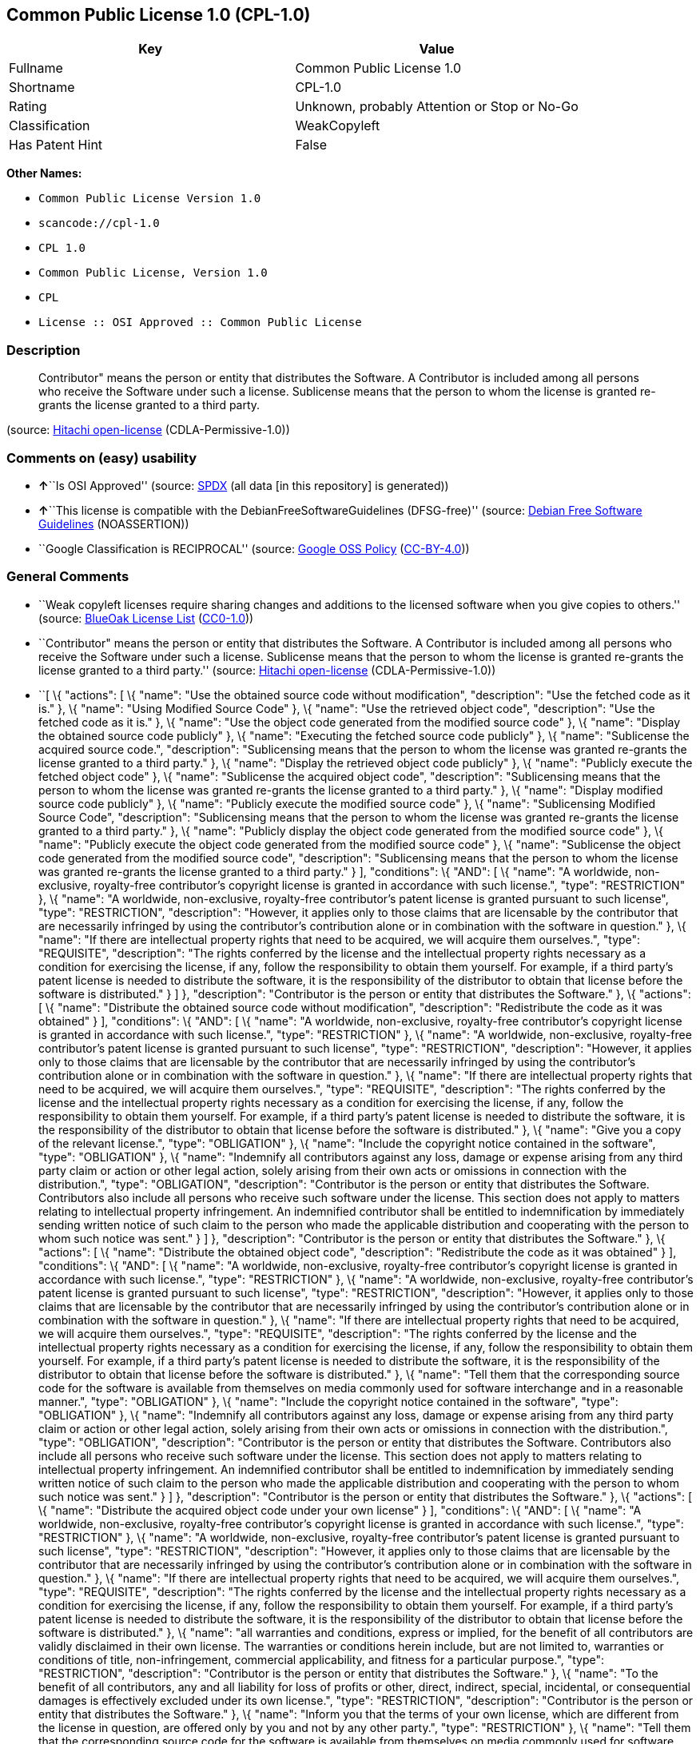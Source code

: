== Common Public License 1.0 (CPL-1.0)

[cols=",",options="header",]
|===
|Key |Value
|Fullname |Common Public License 1.0
|Shortname |CPL-1.0
|Rating |Unknown, probably Attention or Stop or No-Go
|Classification |WeakCopyleft
|Has Patent Hint |False
|===

*Other Names:*

* `+Common Public License Version 1.0+`
* `+scancode://cpl-1.0+`
* `+CPL 1.0+`
* `+Common Public License, Version 1.0+`
* `+CPL+`
* `+License :: OSI Approved :: Common Public License+`

=== Description

____
Contributor" means the person or entity that distributes the Software. A
Contributor is included among all persons who receive the Software under
such a license. Sublicense means that the person to whom the license is
granted re-grants the license granted to a third party.
____

(source: https://github.com/Hitachi/open-license[Hitachi open-license]
(CDLA-Permissive-1.0))

=== Comments on (easy) usability

* **↑**``Is OSI Approved'' (source:
https://spdx.org/licenses/CPL-1.0.html[SPDX] (all data [in this
repository] is generated))
* **↑**``This license is compatible with the
DebianFreeSoftwareGuidelines (DFSG-free)'' (source:
https://wiki.debian.org/DFSGLicenses[Debian Free Software Guidelines]
(NOASSERTION))
* ``Google Classification is RECIPROCAL'' (source:
https://opensource.google.com/docs/thirdparty/licenses/[Google OSS
Policy]
(https://creativecommons.org/licenses/by/4.0/legalcode[CC-BY-4.0]))

=== General Comments

* ``Weak copyleft licenses require sharing changes and additions to the
licensed software when you give copies to others.'' (source:
https://blueoakcouncil.org/copyleft[BlueOak License List]
(https://raw.githubusercontent.com/blueoakcouncil/blue-oak-list-npm-package/master/LICENSE[CC0-1.0]))
* ``Contributor" means the person or entity that distributes the
Software. A Contributor is included among all persons who receive the
Software under such a license. Sublicense means that the person to whom
the license is granted re-grants the license granted to a third party.''
(source: https://github.com/Hitachi/open-license[Hitachi open-license]
(CDLA-Permissive-1.0))
* ``[ \{ "actions": [ \{ "name": "Use the obtained source code without
modification", "description": "Use the fetched code as it is." }, \{
"name": "Using Modified Source Code" }, \{ "name": "Use the retrieved
object code", "description": "Use the fetched code as it is." }, \{
"name": "Use the object code generated from the modified source code" },
\{ "name": "Display the obtained source code publicly" }, \{ "name":
"Executing the fetched source code publicly" }, \{ "name": "Sublicense
the acquired source code.", "description": "Sublicensing means that the
person to whom the license was granted re-grants the license granted to
a third party." }, \{ "name": "Display the retrieved object code
publicly" }, \{ "name": "Publicly execute the fetched object code" }, \{
"name": "Sublicense the acquired object code", "description":
"Sublicensing means that the person to whom the license was granted
re-grants the license granted to a third party." }, \{ "name": "Display
modified source code publicly" }, \{ "name": "Publicly execute the
modified source code" }, \{ "name": "Sublicensing Modified Source Code",
"description": "Sublicensing means that the person to whom the license
was granted re-grants the license granted to a third party." }, \{
"name": "Publicly display the object code generated from the modified
source code" }, \{ "name": "Publicly execute the object code generated
from the modified source code" }, \{ "name": "Sublicense the object code
generated from the modified source code", "description": "Sublicensing
means that the person to whom the license was granted re-grants the
license granted to a third party." } ], "conditions": \{ "AND": [ \{
"name": "A worldwide, non-exclusive, royalty-free contributor's
copyright license is granted in accordance with such license.", "type":
"RESTRICTION" }, \{ "name": "A worldwide, non-exclusive, royalty-free
contributor's patent license is granted pursuant to such license",
"type": "RESTRICTION", "description": "However, it applies only to those
claims that are licensable by the contributor that are necessarily
infringed by using the contributor's contribution alone or in
combination with the software in question." }, \{ "name": "If there are
intellectual property rights that need to be acquired, we will acquire
them ourselves.", "type": "REQUISITE", "description": "The rights
conferred by the license and the intellectual property rights necessary
as a condition for exercising the license, if any, follow the
responsibility to obtain them yourself. For example, if a third party's
patent license is needed to distribute the software, it is the
responsibility of the distributor to obtain that license before the
software is distributed." } ] }, "description": "Contributor is the
person or entity that distributes the Software." }, \{ "actions": [ \{
"name": "Distribute the obtained source code without modification",
"description": "Redistribute the code as it was obtained" } ],
"conditions": \{ "AND": [ \{ "name": "A worldwide, non-exclusive,
royalty-free contributor's copyright license is granted in accordance
with such license.", "type": "RESTRICTION" }, \{ "name": "A worldwide,
non-exclusive, royalty-free contributor's patent license is granted
pursuant to such license", "type": "RESTRICTION", "description":
"However, it applies only to those claims that are licensable by the
contributor that are necessarily infringed by using the contributor's
contribution alone or in combination with the software in question." },
\{ "name": "If there are intellectual property rights that need to be
acquired, we will acquire them ourselves.", "type": "REQUISITE",
"description": "The rights conferred by the license and the intellectual
property rights necessary as a condition for exercising the license, if
any, follow the responsibility to obtain them yourself. For example, if
a third party's patent license is needed to distribute the software, it
is the responsibility of the distributor to obtain that license before
the software is distributed." }, \{ "name": "Give you a copy of the
relevant license.", "type": "OBLIGATION" }, \{ "name": "Include the
copyright notice contained in the software", "type": "OBLIGATION" }, \{
"name": "Indemnify all contributors against any loss, damage or expense
arising from any third party claim or action or other legal action,
solely arising from their own acts or omissions in connection with the
distribution.", "type": "OBLIGATION", "description": "Contributor is the
person or entity that distributes the Software. Contributors also
include all persons who receive such software under the license. This
section does not apply to matters relating to intellectual property
infringement. An indemnified contributor shall be entitled to
indemnification by immediately sending written notice of such claim to
the person who made the applicable distribution and cooperating with the
person to whom such notice was sent." } ] }, "description": "Contributor
is the person or entity that distributes the Software." }, \{ "actions":
[ \{ "name": "Distribute the obtained object code", "description":
"Redistribute the code as it was obtained" } ], "conditions": \{ "AND":
[ \{ "name": "A worldwide, non-exclusive, royalty-free contributor's
copyright license is granted in accordance with such license.", "type":
"RESTRICTION" }, \{ "name": "A worldwide, non-exclusive, royalty-free
contributor's patent license is granted pursuant to such license",
"type": "RESTRICTION", "description": "However, it applies only to those
claims that are licensable by the contributor that are necessarily
infringed by using the contributor's contribution alone or in
combination with the software in question." }, \{ "name": "If there are
intellectual property rights that need to be acquired, we will acquire
them ourselves.", "type": "REQUISITE", "description": "The rights
conferred by the license and the intellectual property rights necessary
as a condition for exercising the license, if any, follow the
responsibility to obtain them yourself. For example, if a third party's
patent license is needed to distribute the software, it is the
responsibility of the distributor to obtain that license before the
software is distributed." }, \{ "name": "Tell them that the
corresponding source code for the software is available from themselves
on media commonly used for software interchange and in a reasonable
manner.", "type": "OBLIGATION" }, \{ "name": "Include the copyright
notice contained in the software", "type": "OBLIGATION" }, \{ "name":
"Indemnify all contributors against any loss, damage or expense arising
from any third party claim or action or other legal action, solely
arising from their own acts or omissions in connection with the
distribution.", "type": "OBLIGATION", "description": "Contributor is the
person or entity that distributes the Software. Contributors also
include all persons who receive such software under the license. This
section does not apply to matters relating to intellectual property
infringement. An indemnified contributor shall be entitled to
indemnification by immediately sending written notice of such claim to
the person who made the applicable distribution and cooperating with the
person to whom such notice was sent." } ] }, "description": "Contributor
is the person or entity that distributes the Software." }, \{ "actions":
[ \{ "name": "Distribute the acquired object code under your own
license" } ], "conditions": \{ "AND": [ \{ "name": "A worldwide,
non-exclusive, royalty-free contributor's copyright license is granted
in accordance with such license.", "type": "RESTRICTION" }, \{ "name":
"A worldwide, non-exclusive, royalty-free contributor's patent license
is granted pursuant to such license", "type": "RESTRICTION",
"description": "However, it applies only to those claims that are
licensable by the contributor that are necessarily infringed by using
the contributor's contribution alone or in combination with the software
in question." }, \{ "name": "If there are intellectual property rights
that need to be acquired, we will acquire them ourselves.", "type":
"REQUISITE", "description": "The rights conferred by the license and the
intellectual property rights necessary as a condition for exercising the
license, if any, follow the responsibility to obtain them yourself. For
example, if a third party's patent license is needed to distribute the
software, it is the responsibility of the distributor to obtain that
license before the software is distributed." }, \{ "name": "all
warranties and conditions, express or implied, for the benefit of all
contributors are validly disclaimed in their own license. The warranties
or conditions herein include, but are not limited to, warranties or
conditions of title, non-infringement, commercial applicability, and
fitness for a particular purpose.", "type": "RESTRICTION",
"description": "Contributor is the person or entity that distributes the
Software." }, \{ "name": "To the benefit of all contributors, any and
all liability for loss of profits or other, direct, indirect, special,
incidental, or consequential damages is effectively excluded under its
own license.", "type": "RESTRICTION", "description": "Contributor is the
person or entity that distributes the Software." }, \{ "name": "Inform
you that the terms of your own license, which are different from the
license in question, are offered only by you and not by any other
party.", "type": "RESTRICTION" }, \{ "name": "Tell them that the
corresponding source code for the software is available from themselves
on media commonly used for software interchange and in a reasonable
manner.", "type": "OBLIGATION" }, \{ "name": "Include the copyright
notice contained in the software", "type": "OBLIGATION" }, \{ "name":
"Indemnify all contributors against any loss, damage or expense arising
from any third party claim or action or other legal action, solely
arising from their own acts or omissions in connection with the
distribution.", "type": "OBLIGATION", "description": "Contributor is the
person or entity that distributes the Software. Contributors also
include all persons who receive such software under the license. This
section does not apply to matters relating to intellectual property
infringement. An indemnified contributor shall be entitled to
indemnification by immediately sending written notice of such claim to
the person who made the applicable distribution and cooperating with the
person to whom such notice was sent." } ] }, "description": "Contributor
is the person or entity that distributes the Software." }, \{ "actions":
[ \{ "name": "Modify the obtained source code." } ], "conditions": \{
"AND": [ \{ "name": "A worldwide, non-exclusive, royalty-free
contributor's copyright license is granted in accordance with such
license.", "type": "RESTRICTION" }, \{ "name": "A worldwide,
non-exclusive, royalty-free contributor's patent license is granted
pursuant to such license", "type": "RESTRICTION", "description":
"However, it applies only to those claims that are licensable by the
contributor that are necessarily infringed by using the contributor's
contribution alone or in combination with the software in question." },
\{ "name": "If there are intellectual property rights that need to be
acquired, we will acquire them ourselves.", "type": "REQUISITE",
"description": "The rights conferred by the license and the intellectual
property rights necessary as a condition for exercising the license, if
any, follow the responsibility to obtain them yourself. For example, if
a third party's patent license is needed to distribute the software, it
is the responsibility of the distributor to obtain that license before
the software is distributed." }, \{ "name": "Include the copyright
notice contained in the software", "type": "OBLIGATION" }, \{ "name":
"Indicate that you have made the change yourself.", "type": "OBLIGATION"
} ] }, "description": "Contributor is the person or entity that
distributes the Software." }, \{ "actions": [ \{ "name": "Distribution
of Modified Source Code" } ], "conditions": \{ "AND": [ \{ "name": "A
worldwide, non-exclusive, royalty-free contributor's copyright license
is granted in accordance with such license.", "type": "RESTRICTION" },
\{ "name": "A worldwide, non-exclusive, royalty-free contributor's
patent license is granted pursuant to such license", "type":
"RESTRICTION", "description": "However, it applies only to those claims
that are licensable by the contributor that are necessarily infringed by
using the contributor's contribution alone or in combination with the
software in question." }, \{ "name": "If there are intellectual property
rights that need to be acquired, we will acquire them ourselves.",
"type": "REQUISITE", "description": "The rights conferred by the license
and the intellectual property rights necessary as a condition for
exercising the license, if any, follow the responsibility to obtain them
yourself. For example, if a third party's patent license is needed to
distribute the software, it is the responsibility of the distributor to
obtain that license before the software is distributed." }, \{ "name":
"Give you a copy of the relevant license.", "type": "OBLIGATION" }, \{
"name": "Include the copyright notice contained in the software",
"type": "OBLIGATION" }, \{ "name": "Indicate that you have made the
change yourself.", "type": "OBLIGATION" }, \{ "name": "Indemnify all
contributors against any loss, damage or expense arising from any third
party claim or action or other legal action, solely arising from their
own acts or omissions in connection with the distribution.", "type":
"OBLIGATION", "description": "Contributor is the person or entity that
distributes the Software. Contributors also include all persons who
receive such software under the license. This section does not apply to
matters relating to intellectual property infringement. An indemnified
contributor shall be entitled to indemnification by immediately sending
written notice of such claim to the person who made the applicable
distribution and cooperating with the person to whom such notice was
sent." } ] }, "description": "Contributor is the person or entity that
distributes the Software." }, \{ "actions": [ \{ "name": "Distribute the
object code generated from the modified source code" } ], "conditions":
\{ "AND": [ \{ "name": "A worldwide, non-exclusive, royalty-free
contributor's copyright license is granted in accordance with such
license.", "type": "RESTRICTION" }, \{ "name": "A worldwide,
non-exclusive, royalty-free contributor's patent license is granted
pursuant to such license", "type": "RESTRICTION", "description":
"However, it applies only to those claims that are licensable by the
contributor that are necessarily infringed by using the contributor's
contribution alone or in combination with the software in question." },
\{ "name": "If there are intellectual property rights that need to be
acquired, we will acquire them ourselves.", "type": "REQUISITE",
"description": "The rights conferred by the license and the intellectual
property rights necessary as a condition for exercising the license, if
any, follow the responsibility to obtain them yourself. For example, if
a third party's patent license is needed to distribute the software, it
is the responsibility of the distributor to obtain that license before
the software is distributed." }, \{ "name": "Tell them that the
corresponding source code for the software is available from themselves
on media commonly used for software interchange and in a reasonable
manner.", "type": "OBLIGATION" }, \{ "name": "Include the copyright
notice contained in the software", "type": "OBLIGATION" }, \{ "name":
"Indicate that you have made the change yourself.", "type": "OBLIGATION"
}, \{ "name": "Indemnify all contributors against any loss, damage or
expense arising from any third party claim or action or other legal
action, solely arising from their own acts or omissions in connection
with the distribution.", "type": "OBLIGATION", "description":
"Contributor is the person or entity that distributes the Software.
Contributors also include all persons who receive such software under
the license. This section does not apply to matters relating to
intellectual property infringement. An indemnified contributor shall be
entitled to indemnification by immediately sending written notice of
such claim to the person who made the applicable distribution and
cooperating with the person to whom such notice was sent." } ] },
"description": "Contributor is the person or entity that distributes the
Software." }, \{ "actions": [ \{ "name": "Distribute object code
generated from modified source code under your own license" } ],
"conditions": \{ "AND": [ \{ "name": "A worldwide, non-exclusive,
royalty-free contributor's copyright license is granted in accordance
with such license.", "type": "RESTRICTION" }, \{ "name": "Indicate that
you have made the change yourself.", "type": "OBLIGATION" }, \{ "name":
"Include the copyright notice contained in the software", "type":
"OBLIGATION" }, \{ "name": "Tell them that the corresponding source code
for the software is available from themselves on media commonly used for
software interchange and in a reasonable manner.", "type": "OBLIGATION"
}, \{ "name": "Inform you that the terms of your own license, which are
different from the license in question, are offered only by you and not
by any other party.", "type": "RESTRICTION" }, \{ "name": "To the
benefit of all contributors, any and all liability for loss of profits
or other, direct, indirect, special, incidental, or consequential
damages is effectively excluded under its own license.", "type":
"RESTRICTION", "description": "Contributor is the person or entity that
distributes the Software." }, \{ "name": "all warranties and conditions,
express or implied, for the benefit of all contributors are validly
disclaimed in their own license. The warranties or conditions herein
include, but are not limited to, warranties or conditions of title,
non-infringement, commercial applicability, and fitness for a particular
purpose.", "type": "RESTRICTION", "description": "Contributor is the
person or entity that distributes the Software." }, \{ "name": "If there
are intellectual property rights that need to be acquired, we will
acquire them ourselves.", "type": "REQUISITE", "description": "The
rights conferred by the license and the intellectual property rights
necessary as a condition for exercising the license, if any, follow the
responsibility to obtain them yourself. For example, if a third party's
patent license is needed to distribute the software, it is the
responsibility of the distributor to obtain that license before the
software is distributed." }, \{ "name": "A worldwide, non-exclusive,
royalty-free contributor's patent license is granted pursuant to such
license", "type": "RESTRICTION", "description": "However, it applies
only to those claims that are licensable by the contributor that are
necessarily infringed by using the contributor's contribution alone or
in combination with the software in question." }, \{ "name": "Indemnify
all contributors against any loss, damage or expense arising from any
third party claim or action or other legal action, solely arising from
their own acts or omissions in connection with the distribution.",
"type": "OBLIGATION", "description": "Contributor is the person or
entity that distributes the Software. Contributors also include all
persons who receive such software under the license. This section does
not apply to matters relating to intellectual property infringement. An
indemnified contributor shall be entitled to indemnification by
immediately sending written notice of such claim to the person who made
the applicable distribution and cooperating with the person to whom such
notice was sent." } ] }, "description": "Contributor is the person or
entity that distributes the Software." } ]'' (source:
https://github.com/Hitachi/open-license[Hitachi open-license]
(CDLA-Permissive-1.0))
* ``Per SPDX.org, this license was superseded by Eclipse Public
License'' (source:
https://github.com/nexB/scancode-toolkit/blob/develop/src/licensedcode/data/licenses/cpl-1.0.yml[Scancode]
(CC0-1.0))

=== URLs

* *Homepage:* http://www.eclipse.org/legal/cpl-v10.html
* *OSI Page:* http://www.opensource.org/licenses/cpl1.0.php
* *OSI Page:* https://opensource.org/licenses/CPL-1.0
* *SPDX:* http://spdx.org/licenses/CPL-1.0.json
* *open-license:* http://open-license.hitachi.com/licenses/36
* https://spdx.org/licenses/CPL-1.0.html
* http://dev.eclipse.org/blogs/mike/2009/04/16/one-small-step-towards-reducing-license-proliferation/
* http://www.ibm.com/developerworks/library/os-cpl.html
* http://www.ibm.com/developerworks/library/os-cplfaq.html
* http://www.padsproj.org/License.html

=== Text

....
Common Public License - v 1.0

Updated 16 Apr 2009

As of 25 Feb 2009, IBM has assigned the Agreement Steward role for the CPL to the Eclipse Foundation. Eclipse has designated the Eclipse Public License (EPL) as the follow-on version of the CPL.

THE ACCOMPANYING PROGRAM IS PROVIDED UNDER THE TERMS OF THIS COMMON PUBLIC LICENSE ("AGREEMENT"). ANY USE, REPRODUCTION OR DISTRIBUTION OF THE PROGRAM CONSTITUTES RECIPIENT'S ACCEPTANCE OF THIS AGREEMENT.


1. DEFINITIONS

"Contribution" means:

a) in the case of the initial Contributor, the initial code and documentation distributed under this Agreement, and
b) in the case of each subsequent Contributor:
i)	 changes to the Program, and
ii)	 additions to the Program;
where such changes and/or additions to the Program originate from and are distributed by that particular Contributor. A Contribution 'originates' from a Contributor if it was added to the Program by such Contributor itself or anyone acting on such Contributor's behalf. Contributions do not include additions to the Program which: (i) are separate modules of software distributed in conjunction with the Program under their own license agreement, and (ii) are not derivative works of the Program.

"Contributor" means any person or entity that distributes the Program.


"Licensed Patents " mean patent claims licensable by a Contributor which are necessarily infringed by the use or sale of its Contribution alone or when combined with the Program.


"Program" means the Contributions distributed in accordance with this Agreement.


"Recipient" means anyone who receives the Program under this Agreement, including all Contributors.


2. GRANT OF RIGHTS

a)	Subject to the terms of this Agreement, each Contributor hereby grants Recipient a non-exclusive, worldwide, royalty-free copyright license to reproduce, prepare derivative works of, publicly display, publicly perform, distribute and sublicense the Contribution of such Contributor, if any, and such derivative works, in source code and object code form.
b) Subject to the terms of this Agreement, each Contributor hereby grants Recipient a non-exclusive, worldwide, royalty-free patent license under Licensed Patents to make, use, sell, offer to sell, import and otherwise transfer the Contribution of such Contributor, if any, in source code and object code form. This patent license shall apply to the combination of the Contribution and the Program if, at the time the Contribution is added by the Contributor, such addition of the Contribution causes such combination to be covered by the Licensed Patents. The patent license shall not apply to any other combinations which include the Contribution. No hardware per se is licensed hereunder.
c)	Recipient understands that although each Contributor grants the licenses to its Contributions set forth herein, no assurances are provided by any Contributor that the Program does not infringe the patent or other intellectual property rights of any other entity. Each Contributor disclaims any liability to Recipient for claims brought by any other entity based on infringement of intellectual property rights or otherwise. As a condition to exercising the rights and licenses granted hereunder, each Recipient hereby assumes sole responsibility to secure any other intellectual property rights needed, if any. For example, if a third party patent license is required to allow Recipient to distribute the Program, it is Recipient's responsibility to acquire that license before distributing the Program.
d)	Each Contributor represents that to its knowledge it has sufficient copyright rights in its Contribution, if any, to grant the copyright license set forth in this Agreement.
3. REQUIREMENTS

A Contributor may choose to distribute the Program in object code form under its own license agreement, provided that:

a)	it complies with the terms and conditions of this Agreement; and
b)	its license agreement:
i)	effectively disclaims on behalf of all Contributors all warranties and conditions, express and implied, including warranties or conditions of title and non-infringement, and implied warranties or conditions of merchantability and fitness for a particular purpose;
ii) effectively excludes on behalf of all Contributors all liability for damages, including direct, indirect, special, incidental and consequential damages, such as lost profits;
iii)	states that any provisions which differ from this Agreement are offered by that Contributor alone and not by any other party; and
iv)	states that source code for the Program is available from such Contributor, and informs licensees how to obtain it in a reasonable manner on or through a medium customarily used for software exchange.
When the Program is made available in source code form:

a)	it must be made available under this Agreement; and
b)	a copy of this Agreement must be included with each copy of the Program.

Contributors may not remove or alter any copyright notices contained within the Program.


Each Contributor must identify itself as the originator of its Contribution, if any, in a manner that reasonably allows subsequent Recipients to identify the originator of the Contribution.


4. COMMERCIAL DISTRIBUTION

Commercial distributors of software may accept certain responsibilities with respect to end users, business partners and the like. While this license is intended to facilitate the commercial use of the Program, the Contributor who includes the Program in a commercial product offering should do so in a manner which does not create potential liability for other Contributors. Therefore, if a Contributor includes the Program in a commercial product offering, such Contributor ("Commercial Contributor") hereby agrees to defend and indemnify every other Contributor ("Indemnified Contributor") against any losses, damages and costs (collectively "Losses") arising from claims, lawsuits and other legal actions brought by a third party against the Indemnified Contributor to the extent caused by the acts or omissions of such Commercial Contributor in connection with its distribution of the Program in a commercial product offering. The obligations in this section do not apply to any claims or Losses relating to any actual or alleged intellectual property infringement. In order to qualify, an Indemnified Contributor must: a) promptly notify the Commercial Contributor in writing of such claim, and b) allow the Commercial Contributor to control, and cooperate with the Commercial Contributor in, the defense and any related settlement negotiations. The Indemnified Contributor may participate in any such claim at its own expense.


For example, a Contributor might include the Program in a commercial product offering, Product X. That Contributor is then a Commercial Contributor. If that Commercial Contributor then makes performance claims, or offers warranties related to Product X, those performance claims and warranties are such Commercial Contributor's responsibility alone. Under this section, the Commercial Contributor would have to defend claims against the other Contributors related to those performance claims and warranties, and if a court requires any other Contributor to pay any damages as a result, the Commercial Contributor must pay those damages.


5. NO WARRANTY

EXCEPT AS EXPRESSLY SET FORTH IN THIS AGREEMENT, THE PROGRAM IS PROVIDED ON AN "AS IS" BASIS, WITHOUT WARRANTIES OR CONDITIONS OF ANY KIND, EITHER EXPRESS OR IMPLIED INCLUDING, WITHOUT LIMITATION, ANY WARRANTIES OR CONDITIONS OF TITLE, NON-INFRINGEMENT, MERCHANTABILITY OR FITNESS FOR A PARTICULAR PURPOSE. Each Recipient is solely responsible for determining the appropriateness of using and distributing the Program and assumes all risks associated with its exercise of rights under this Agreement, including but not limited to the risks and costs of program errors, compliance with applicable laws, damage to or loss of data, programs or equipment, and unavailability or interruption of operations.


6. DISCLAIMER OF LIABILITY

EXCEPT AS EXPRESSLY SET FORTH IN THIS AGREEMENT, NEITHER RECIPIENT NOR ANY CONTRIBUTORS SHALL HAVE ANY LIABILITY FOR ANY DIRECT, INDIRECT, INCIDENTAL, SPECIAL, EXEMPLARY, OR CONSEQUENTIAL DAMAGES (INCLUDING WITHOUT LIMITATION LOST PROFITS), HOWEVER CAUSED AND ON ANY THEORY OF LIABILITY, WHETHER IN CONTRACT, STRICT LIABILITY, OR TORT (INCLUDING NEGLIGENCE OR OTHERWISE) ARISING IN ANY WAY OUT OF THE USE OR DISTRIBUTION OF THE PROGRAM OR THE EXERCISE OF ANY RIGHTS GRANTED HEREUNDER, EVEN IF ADVISED OF THE POSSIBILITY OF SUCH DAMAGES.


7. GENERAL

If any provision of this Agreement is invalid or unenforceable under applicable law, it shall not affect the validity or enforceability of the remainder of the terms of this Agreement, and without further action by the parties hereto, such provision shall be reformed to the minimum extent necessary to make such provision valid and enforceable.


If Recipient institutes patent litigation against a Contributor with respect to a patent applicable to software (including a cross-claim or counterclaim in a lawsuit), then any patent licenses granted by that Contributor to such Recipient under this Agreement shall terminate as of the date such litigation is filed. In addition, if Recipient institutes patent litigation against any entity (including a cross-claim or counterclaim in a lawsuit) alleging that the Program itself (excluding combinations of the Program with other software or hardware) infringes such Recipient's patent(s), then such Recipient's rights granted under Section 2(b) shall terminate as of the date such litigation is filed.


All Recipient's rights under this Agreement shall terminate if it fails to comply with any of the material terms or conditions of this Agreement and does not cure such failure in a reasonable period of time after becoming aware of such noncompliance. If all Recipient's rights under this Agreement terminate, Recipient agrees to cease use and distribution of the Program as soon as reasonably practicable. However, Recipient's obligations under this Agreement and any licenses granted by Recipient relating to the Program shall continue and survive.


Everyone is permitted to copy and distribute copies of this Agreement, but in order to avoid inconsistency the Agreement is copyrighted and may only be modified in the following manner. The Agreement Steward reserves the right to publish new versions (including revisions) of this Agreement from time to time. No one other than the Agreement Steward has the right to modify this Agreement. IBM is the initial Agreement Steward. IBM may assign the responsibility to serve as the Agreement Steward to a suitable separate entity. Each new version of the Agreement will be given a distinguishing version number. The Program (including Contributions) may always be distributed subject to the version of the Agreement under which it was received. In addition, after a new version of the Agreement is published, Contributor may elect to distribute the Program (including its Contributions) under the new version. Except as expressly stated in Sections 2(a) and 2(b) above, Recipient receives no rights or licenses to the intellectual property of any Contributor under this Agreement, whether expressly, by implication, estoppel or otherwise. All rights in the Program not expressly granted under this Agreement are reserved.


This Agreement is governed by the laws of the State of New York and the intellectual property laws of the United States of America. No party to this Agreement will bring a legal action under this Agreement more than one year after the cause of action arose. Each party waives its rights to a jury trial in any resulting litigation.
....

'''''

=== Raw Data

==== Facts

* LicenseName
* Override
* https://spdx.org/licenses/CPL-1.0.html[SPDX] (all data [in this
repository] is generated)
* https://blueoakcouncil.org/copyleft[BlueOak License List]
(https://raw.githubusercontent.com/blueoakcouncil/blue-oak-list-npm-package/master/LICENSE[CC0-1.0])
* https://github.com/nexB/scancode-toolkit/blob/develop/src/licensedcode/data/licenses/cpl-1.0.yml[Scancode]
(CC0-1.0)
* https://opensource.org/licenses/[OpenSourceInitiative]
(https://creativecommons.org/licenses/by/4.0/legalcode[CC-BY-4.0])
* https://en.wikipedia.org/wiki/Comparison_of_free_and_open-source_software_licenses[Wikipedia]
(https://creativecommons.org/licenses/by-sa/3.0/legalcode[CC-BY-SA-3.0])
* https://opensource.google.com/docs/thirdparty/licenses/[Google OSS
Policy]
(https://creativecommons.org/licenses/by/4.0/legalcode[CC-BY-4.0])
* https://wiki.debian.org/DFSGLicenses[Debian Free Software Guidelines]
(NOASSERTION)
* https://github.com/Hitachi/open-license[Hitachi open-license]
(CDLA-Permissive-1.0)

==== Raw JSON

....
{
    "__impliedNames": [
        "CPL-1.0",
        "Common Public License Version 1.0",
        "Common Public License 1.0",
        "scancode://cpl-1.0",
        "CPL 1.0",
        "Common Public License, Version 1.0",
        "CPL",
        "License :: OSI Approved :: Common Public License"
    ],
    "__impliedId": "CPL-1.0",
    "__impliedAmbiguousNames": [
        "Common Public License",
        "Common Public License (CPL), Version 1.0"
    ],
    "__impliedComments": [
        [
            "BlueOak License List",
            [
                "Weak copyleft licenses require sharing changes and additions to the licensed software when you give copies to others."
            ]
        ],
        [
            "Hitachi open-license",
            [
                "Contributor\" means the person or entity that distributes the Software. A Contributor is included among all persons who receive the Software under such a license. Sublicense means that the person to whom the license is granted re-grants the license granted to a third party.",
                "[\n    {\n        \"actions\": [\n            {\n                \"name\": \"Use the obtained source code without modification\",\n                \"description\": \"Use the fetched code as it is.\"\n            },\n            {\n                \"name\": \"Using Modified Source Code\"\n            },\n            {\n                \"name\": \"Use the retrieved object code\",\n                \"description\": \"Use the fetched code as it is.\"\n            },\n            {\n                \"name\": \"Use the object code generated from the modified source code\"\n            },\n            {\n                \"name\": \"Display the obtained source code publicly\"\n            },\n            {\n                \"name\": \"Executing the fetched source code publicly\"\n            },\n            {\n                \"name\": \"Sublicense the acquired source code.\",\n                \"description\": \"Sublicensing means that the person to whom the license was granted re-grants the license granted to a third party.\"\n            },\n            {\n                \"name\": \"Display the retrieved object code publicly\"\n            },\n            {\n                \"name\": \"Publicly execute the fetched object code\"\n            },\n            {\n                \"name\": \"Sublicense the acquired object code\",\n                \"description\": \"Sublicensing means that the person to whom the license was granted re-grants the license granted to a third party.\"\n            },\n            {\n                \"name\": \"Display modified source code publicly\"\n            },\n            {\n                \"name\": \"Publicly execute the modified source code\"\n            },\n            {\n                \"name\": \"Sublicensing Modified Source Code\",\n                \"description\": \"Sublicensing means that the person to whom the license was granted re-grants the license granted to a third party.\"\n            },\n            {\n                \"name\": \"Publicly display the object code generated from the modified source code\"\n            },\n            {\n                \"name\": \"Publicly execute the object code generated from the modified source code\"\n            },\n            {\n                \"name\": \"Sublicense the object code generated from the modified source code\",\n                \"description\": \"Sublicensing means that the person to whom the license was granted re-grants the license granted to a third party.\"\n            }\n        ],\n        \"conditions\": {\n            \"AND\": [\n                {\n                    \"name\": \"A worldwide, non-exclusive, royalty-free contributor's copyright license is granted in accordance with such license.\",\n                    \"type\": \"RESTRICTION\"\n                },\n                {\n                    \"name\": \"A worldwide, non-exclusive, royalty-free contributor's patent license is granted pursuant to such license\",\n                    \"type\": \"RESTRICTION\",\n                    \"description\": \"However, it applies only to those claims that are licensable by the contributor that are necessarily infringed by using the contributor's contribution alone or in combination with the software in question.\"\n                },\n                {\n                    \"name\": \"If there are intellectual property rights that need to be acquired, we will acquire them ourselves.\",\n                    \"type\": \"REQUISITE\",\n                    \"description\": \"The rights conferred by the license and the intellectual property rights necessary as a condition for exercising the license, if any, follow the responsibility to obtain them yourself. For example, if a third party's patent license is needed to distribute the software, it is the responsibility of the distributor to obtain that license before the software is distributed.\"\n                }\n            ]\n        },\n        \"description\": \"Contributor is the person or entity that distributes the Software.\"\n    },\n    {\n        \"actions\": [\n            {\n                \"name\": \"Distribute the obtained source code without modification\",\n                \"description\": \"Redistribute the code as it was obtained\"\n            }\n        ],\n        \"conditions\": {\n            \"AND\": [\n                {\n                    \"name\": \"A worldwide, non-exclusive, royalty-free contributor's copyright license is granted in accordance with such license.\",\n                    \"type\": \"RESTRICTION\"\n                },\n                {\n                    \"name\": \"A worldwide, non-exclusive, royalty-free contributor's patent license is granted pursuant to such license\",\n                    \"type\": \"RESTRICTION\",\n                    \"description\": \"However, it applies only to those claims that are licensable by the contributor that are necessarily infringed by using the contributor's contribution alone or in combination with the software in question.\"\n                },\n                {\n                    \"name\": \"If there are intellectual property rights that need to be acquired, we will acquire them ourselves.\",\n                    \"type\": \"REQUISITE\",\n                    \"description\": \"The rights conferred by the license and the intellectual property rights necessary as a condition for exercising the license, if any, follow the responsibility to obtain them yourself. For example, if a third party's patent license is needed to distribute the software, it is the responsibility of the distributor to obtain that license before the software is distributed.\"\n                },\n                {\n                    \"name\": \"Give you a copy of the relevant license.\",\n                    \"type\": \"OBLIGATION\"\n                },\n                {\n                    \"name\": \"Include the copyright notice contained in the software\",\n                    \"type\": \"OBLIGATION\"\n                },\n                {\n                    \"name\": \"Indemnify all contributors against any loss, damage or expense arising from any third party claim or action or other legal action, solely arising from their own acts or omissions in connection with the distribution.\",\n                    \"type\": \"OBLIGATION\",\n                    \"description\": \"Contributor is the person or entity that distributes the Software. Contributors also include all persons who receive such software under the license. This section does not apply to matters relating to intellectual property infringement. An indemnified contributor shall be entitled to indemnification by immediately sending written notice of such claim to the person who made the applicable distribution and cooperating with the person to whom such notice was sent.\"\n                }\n            ]\n        },\n        \"description\": \"Contributor is the person or entity that distributes the Software.\"\n    },\n    {\n        \"actions\": [\n            {\n                \"name\": \"Distribute the obtained object code\",\n                \"description\": \"Redistribute the code as it was obtained\"\n            }\n        ],\n        \"conditions\": {\n            \"AND\": [\n                {\n                    \"name\": \"A worldwide, non-exclusive, royalty-free contributor's copyright license is granted in accordance with such license.\",\n                    \"type\": \"RESTRICTION\"\n                },\n                {\n                    \"name\": \"A worldwide, non-exclusive, royalty-free contributor's patent license is granted pursuant to such license\",\n                    \"type\": \"RESTRICTION\",\n                    \"description\": \"However, it applies only to those claims that are licensable by the contributor that are necessarily infringed by using the contributor's contribution alone or in combination with the software in question.\"\n                },\n                {\n                    \"name\": \"If there are intellectual property rights that need to be acquired, we will acquire them ourselves.\",\n                    \"type\": \"REQUISITE\",\n                    \"description\": \"The rights conferred by the license and the intellectual property rights necessary as a condition for exercising the license, if any, follow the responsibility to obtain them yourself. For example, if a third party's patent license is needed to distribute the software, it is the responsibility of the distributor to obtain that license before the software is distributed.\"\n                },\n                {\n                    \"name\": \"Tell them that the corresponding source code for the software is available from themselves on media commonly used for software interchange and in a reasonable manner.\",\n                    \"type\": \"OBLIGATION\"\n                },\n                {\n                    \"name\": \"Include the copyright notice contained in the software\",\n                    \"type\": \"OBLIGATION\"\n                },\n                {\n                    \"name\": \"Indemnify all contributors against any loss, damage or expense arising from any third party claim or action or other legal action, solely arising from their own acts or omissions in connection with the distribution.\",\n                    \"type\": \"OBLIGATION\",\n                    \"description\": \"Contributor is the person or entity that distributes the Software. Contributors also include all persons who receive such software under the license. This section does not apply to matters relating to intellectual property infringement. An indemnified contributor shall be entitled to indemnification by immediately sending written notice of such claim to the person who made the applicable distribution and cooperating with the person to whom such notice was sent.\"\n                }\n            ]\n        },\n        \"description\": \"Contributor is the person or entity that distributes the Software.\"\n    },\n    {\n        \"actions\": [\n            {\n                \"name\": \"Distribute the acquired object code under your own license\"\n            }\n        ],\n        \"conditions\": {\n            \"AND\": [\n                {\n                    \"name\": \"A worldwide, non-exclusive, royalty-free contributor's copyright license is granted in accordance with such license.\",\n                    \"type\": \"RESTRICTION\"\n                },\n                {\n                    \"name\": \"A worldwide, non-exclusive, royalty-free contributor's patent license is granted pursuant to such license\",\n                    \"type\": \"RESTRICTION\",\n                    \"description\": \"However, it applies only to those claims that are licensable by the contributor that are necessarily infringed by using the contributor's contribution alone or in combination with the software in question.\"\n                },\n                {\n                    \"name\": \"If there are intellectual property rights that need to be acquired, we will acquire them ourselves.\",\n                    \"type\": \"REQUISITE\",\n                    \"description\": \"The rights conferred by the license and the intellectual property rights necessary as a condition for exercising the license, if any, follow the responsibility to obtain them yourself. For example, if a third party's patent license is needed to distribute the software, it is the responsibility of the distributor to obtain that license before the software is distributed.\"\n                },\n                {\n                    \"name\": \"all warranties and conditions, express or implied, for the benefit of all contributors are validly disclaimed in their own license. The warranties or conditions herein include, but are not limited to, warranties or conditions of title, non-infringement, commercial applicability, and fitness for a particular purpose.\",\n                    \"type\": \"RESTRICTION\",\n                    \"description\": \"Contributor is the person or entity that distributes the Software.\"\n                },\n                {\n                    \"name\": \"To the benefit of all contributors, any and all liability for loss of profits or other, direct, indirect, special, incidental, or consequential damages is effectively excluded under its own license.\",\n                    \"type\": \"RESTRICTION\",\n                    \"description\": \"Contributor is the person or entity that distributes the Software.\"\n                },\n                {\n                    \"name\": \"Inform you that the terms of your own license, which are different from the license in question, are offered only by you and not by any other party.\",\n                    \"type\": \"RESTRICTION\"\n                },\n                {\n                    \"name\": \"Tell them that the corresponding source code for the software is available from themselves on media commonly used for software interchange and in a reasonable manner.\",\n                    \"type\": \"OBLIGATION\"\n                },\n                {\n                    \"name\": \"Include the copyright notice contained in the software\",\n                    \"type\": \"OBLIGATION\"\n                },\n                {\n                    \"name\": \"Indemnify all contributors against any loss, damage or expense arising from any third party claim or action or other legal action, solely arising from their own acts or omissions in connection with the distribution.\",\n                    \"type\": \"OBLIGATION\",\n                    \"description\": \"Contributor is the person or entity that distributes the Software. Contributors also include all persons who receive such software under the license. This section does not apply to matters relating to intellectual property infringement. An indemnified contributor shall be entitled to indemnification by immediately sending written notice of such claim to the person who made the applicable distribution and cooperating with the person to whom such notice was sent.\"\n                }\n            ]\n        },\n        \"description\": \"Contributor is the person or entity that distributes the Software.\"\n    },\n    {\n        \"actions\": [\n            {\n                \"name\": \"Modify the obtained source code.\"\n            }\n        ],\n        \"conditions\": {\n            \"AND\": [\n                {\n                    \"name\": \"A worldwide, non-exclusive, royalty-free contributor's copyright license is granted in accordance with such license.\",\n                    \"type\": \"RESTRICTION\"\n                },\n                {\n                    \"name\": \"A worldwide, non-exclusive, royalty-free contributor's patent license is granted pursuant to such license\",\n                    \"type\": \"RESTRICTION\",\n                    \"description\": \"However, it applies only to those claims that are licensable by the contributor that are necessarily infringed by using the contributor's contribution alone or in combination with the software in question.\"\n                },\n                {\n                    \"name\": \"If there are intellectual property rights that need to be acquired, we will acquire them ourselves.\",\n                    \"type\": \"REQUISITE\",\n                    \"description\": \"The rights conferred by the license and the intellectual property rights necessary as a condition for exercising the license, if any, follow the responsibility to obtain them yourself. For example, if a third party's patent license is needed to distribute the software, it is the responsibility of the distributor to obtain that license before the software is distributed.\"\n                },\n                {\n                    \"name\": \"Include the copyright notice contained in the software\",\n                    \"type\": \"OBLIGATION\"\n                },\n                {\n                    \"name\": \"Indicate that you have made the change yourself.\",\n                    \"type\": \"OBLIGATION\"\n                }\n            ]\n        },\n        \"description\": \"Contributor is the person or entity that distributes the Software.\"\n    },\n    {\n        \"actions\": [\n            {\n                \"name\": \"Distribution of Modified Source Code\"\n            }\n        ],\n        \"conditions\": {\n            \"AND\": [\n                {\n                    \"name\": \"A worldwide, non-exclusive, royalty-free contributor's copyright license is granted in accordance with such license.\",\n                    \"type\": \"RESTRICTION\"\n                },\n                {\n                    \"name\": \"A worldwide, non-exclusive, royalty-free contributor's patent license is granted pursuant to such license\",\n                    \"type\": \"RESTRICTION\",\n                    \"description\": \"However, it applies only to those claims that are licensable by the contributor that are necessarily infringed by using the contributor's contribution alone or in combination with the software in question.\"\n                },\n                {\n                    \"name\": \"If there are intellectual property rights that need to be acquired, we will acquire them ourselves.\",\n                    \"type\": \"REQUISITE\",\n                    \"description\": \"The rights conferred by the license and the intellectual property rights necessary as a condition for exercising the license, if any, follow the responsibility to obtain them yourself. For example, if a third party's patent license is needed to distribute the software, it is the responsibility of the distributor to obtain that license before the software is distributed.\"\n                },\n                {\n                    \"name\": \"Give you a copy of the relevant license.\",\n                    \"type\": \"OBLIGATION\"\n                },\n                {\n                    \"name\": \"Include the copyright notice contained in the software\",\n                    \"type\": \"OBLIGATION\"\n                },\n                {\n                    \"name\": \"Indicate that you have made the change yourself.\",\n                    \"type\": \"OBLIGATION\"\n                },\n                {\n                    \"name\": \"Indemnify all contributors against any loss, damage or expense arising from any third party claim or action or other legal action, solely arising from their own acts or omissions in connection with the distribution.\",\n                    \"type\": \"OBLIGATION\",\n                    \"description\": \"Contributor is the person or entity that distributes the Software. Contributors also include all persons who receive such software under the license. This section does not apply to matters relating to intellectual property infringement. An indemnified contributor shall be entitled to indemnification by immediately sending written notice of such claim to the person who made the applicable distribution and cooperating with the person to whom such notice was sent.\"\n                }\n            ]\n        },\n        \"description\": \"Contributor is the person or entity that distributes the Software.\"\n    },\n    {\n        \"actions\": [\n            {\n                \"name\": \"Distribute the object code generated from the modified source code\"\n            }\n        ],\n        \"conditions\": {\n            \"AND\": [\n                {\n                    \"name\": \"A worldwide, non-exclusive, royalty-free contributor's copyright license is granted in accordance with such license.\",\n                    \"type\": \"RESTRICTION\"\n                },\n                {\n                    \"name\": \"A worldwide, non-exclusive, royalty-free contributor's patent license is granted pursuant to such license\",\n                    \"type\": \"RESTRICTION\",\n                    \"description\": \"However, it applies only to those claims that are licensable by the contributor that are necessarily infringed by using the contributor's contribution alone or in combination with the software in question.\"\n                },\n                {\n                    \"name\": \"If there are intellectual property rights that need to be acquired, we will acquire them ourselves.\",\n                    \"type\": \"REQUISITE\",\n                    \"description\": \"The rights conferred by the license and the intellectual property rights necessary as a condition for exercising the license, if any, follow the responsibility to obtain them yourself. For example, if a third party's patent license is needed to distribute the software, it is the responsibility of the distributor to obtain that license before the software is distributed.\"\n                },\n                {\n                    \"name\": \"Tell them that the corresponding source code for the software is available from themselves on media commonly used for software interchange and in a reasonable manner.\",\n                    \"type\": \"OBLIGATION\"\n                },\n                {\n                    \"name\": \"Include the copyright notice contained in the software\",\n                    \"type\": \"OBLIGATION\"\n                },\n                {\n                    \"name\": \"Indicate that you have made the change yourself.\",\n                    \"type\": \"OBLIGATION\"\n                },\n                {\n                    \"name\": \"Indemnify all contributors against any loss, damage or expense arising from any third party claim or action or other legal action, solely arising from their own acts or omissions in connection with the distribution.\",\n                    \"type\": \"OBLIGATION\",\n                    \"description\": \"Contributor is the person or entity that distributes the Software. Contributors also include all persons who receive such software under the license. This section does not apply to matters relating to intellectual property infringement. An indemnified contributor shall be entitled to indemnification by immediately sending written notice of such claim to the person who made the applicable distribution and cooperating with the person to whom such notice was sent.\"\n                }\n            ]\n        },\n        \"description\": \"Contributor is the person or entity that distributes the Software.\"\n    },\n    {\n        \"actions\": [\n            {\n                \"name\": \"Distribute object code generated from modified source code under your own license\"\n            }\n        ],\n        \"conditions\": {\n            \"AND\": [\n                {\n                    \"name\": \"A worldwide, non-exclusive, royalty-free contributor's copyright license is granted in accordance with such license.\",\n                    \"type\": \"RESTRICTION\"\n                },\n                {\n                    \"name\": \"Indicate that you have made the change yourself.\",\n                    \"type\": \"OBLIGATION\"\n                },\n                {\n                    \"name\": \"Include the copyright notice contained in the software\",\n                    \"type\": \"OBLIGATION\"\n                },\n                {\n                    \"name\": \"Tell them that the corresponding source code for the software is available from themselves on media commonly used for software interchange and in a reasonable manner.\",\n                    \"type\": \"OBLIGATION\"\n                },\n                {\n                    \"name\": \"Inform you that the terms of your own license, which are different from the license in question, are offered only by you and not by any other party.\",\n                    \"type\": \"RESTRICTION\"\n                },\n                {\n                    \"name\": \"To the benefit of all contributors, any and all liability for loss of profits or other, direct, indirect, special, incidental, or consequential damages is effectively excluded under its own license.\",\n                    \"type\": \"RESTRICTION\",\n                    \"description\": \"Contributor is the person or entity that distributes the Software.\"\n                },\n                {\n                    \"name\": \"all warranties and conditions, express or implied, for the benefit of all contributors are validly disclaimed in their own license. The warranties or conditions herein include, but are not limited to, warranties or conditions of title, non-infringement, commercial applicability, and fitness for a particular purpose.\",\n                    \"type\": \"RESTRICTION\",\n                    \"description\": \"Contributor is the person or entity that distributes the Software.\"\n                },\n                {\n                    \"name\": \"If there are intellectual property rights that need to be acquired, we will acquire them ourselves.\",\n                    \"type\": \"REQUISITE\",\n                    \"description\": \"The rights conferred by the license and the intellectual property rights necessary as a condition for exercising the license, if any, follow the responsibility to obtain them yourself. For example, if a third party's patent license is needed to distribute the software, it is the responsibility of the distributor to obtain that license before the software is distributed.\"\n                },\n                {\n                    \"name\": \"A worldwide, non-exclusive, royalty-free contributor's patent license is granted pursuant to such license\",\n                    \"type\": \"RESTRICTION\",\n                    \"description\": \"However, it applies only to those claims that are licensable by the contributor that are necessarily infringed by using the contributor's contribution alone or in combination with the software in question.\"\n                },\n                {\n                    \"name\": \"Indemnify all contributors against any loss, damage or expense arising from any third party claim or action or other legal action, solely arising from their own acts or omissions in connection with the distribution.\",\n                    \"type\": \"OBLIGATION\",\n                    \"description\": \"Contributor is the person or entity that distributes the Software. Contributors also include all persons who receive such software under the license. This section does not apply to matters relating to intellectual property infringement. An indemnified contributor shall be entitled to indemnification by immediately sending written notice of such claim to the person who made the applicable distribution and cooperating with the person to whom such notice was sent.\"\n                }\n            ]\n        },\n        \"description\": \"Contributor is the person or entity that distributes the Software.\"\n    }\n]"
            ]
        ],
        [
            "Scancode",
            [
                "Per SPDX.org, this license was superseded by Eclipse Public License"
            ]
        ]
    ],
    "__hasPatentHint": false,
    "facts": {
        "LicenseName": {
            "implications": {
                "__impliedNames": [
                    "CPL-1.0"
                ],
                "__impliedId": "CPL-1.0"
            },
            "shortname": "CPL-1.0",
            "otherNames": []
        },
        "SPDX": {
            "isSPDXLicenseDeprecated": false,
            "spdxFullName": "Common Public License 1.0",
            "spdxDetailsURL": "http://spdx.org/licenses/CPL-1.0.json",
            "_sourceURL": "https://spdx.org/licenses/CPL-1.0.html",
            "spdxLicIsOSIApproved": true,
            "spdxSeeAlso": [
                "https://opensource.org/licenses/CPL-1.0"
            ],
            "_implications": {
                "__impliedNames": [
                    "CPL-1.0",
                    "Common Public License 1.0"
                ],
                "__impliedId": "CPL-1.0",
                "__impliedJudgement": [
                    [
                        "SPDX",
                        {
                            "tag": "PositiveJudgement",
                            "contents": "Is OSI Approved"
                        }
                    ]
                ],
                "__isOsiApproved": true,
                "__impliedURLs": [
                    [
                        "SPDX",
                        "http://spdx.org/licenses/CPL-1.0.json"
                    ],
                    [
                        null,
                        "https://opensource.org/licenses/CPL-1.0"
                    ]
                ]
            },
            "spdxLicenseId": "CPL-1.0"
        },
        "Scancode": {
            "otherUrls": [
                "http://dev.eclipse.org/blogs/mike/2009/04/16/one-small-step-towards-reducing-license-proliferation/",
                "http://opensource.org/licenses/CPL-1.0",
                "http://www.ibm.com/developerworks/library/os-cpl.html",
                "http://www.ibm.com/developerworks/library/os-cplfaq.html",
                "http://www.padsproj.org/License.html",
                "https://opensource.org/licenses/CPL-1.0"
            ],
            "homepageUrl": "http://www.eclipse.org/legal/cpl-v10.html",
            "shortName": "CPL 1.0",
            "textUrls": null,
            "text": "Common Public License - v 1.0\n\nUpdated 16 Apr 2009\n\nAs of 25 Feb 2009, IBM has assigned the Agreement Steward role for the CPL to the Eclipse Foundation. Eclipse has designated the Eclipse Public License (EPL) as the follow-on version of the CPL.\n\nTHE ACCOMPANYING PROGRAM IS PROVIDED UNDER THE TERMS OF THIS COMMON PUBLIC LICENSE (\"AGREEMENT\"). ANY USE, REPRODUCTION OR DISTRIBUTION OF THE PROGRAM CONSTITUTES RECIPIENT'S ACCEPTANCE OF THIS AGREEMENT.\n\n\n1. DEFINITIONS\n\n\"Contribution\" means:\n\na) in the case of the initial Contributor, the initial code and documentation distributed under this Agreement, and\nb) in the case of each subsequent Contributor:\ni)\t changes to the Program, and\nii)\t additions to the Program;\nwhere such changes and/or additions to the Program originate from and are distributed by that particular Contributor. A Contribution 'originates' from a Contributor if it was added to the Program by such Contributor itself or anyone acting on such Contributor's behalf. Contributions do not include additions to the Program which: (i) are separate modules of software distributed in conjunction with the Program under their own license agreement, and (ii) are not derivative works of the Program.\n\n\"Contributor\" means any person or entity that distributes the Program.\n\n\n\"Licensed Patents \" mean patent claims licensable by a Contributor which are necessarily infringed by the use or sale of its Contribution alone or when combined with the Program.\n\n\n\"Program\" means the Contributions distributed in accordance with this Agreement.\n\n\n\"Recipient\" means anyone who receives the Program under this Agreement, including all Contributors.\n\n\n2. GRANT OF RIGHTS\n\na)\tSubject to the terms of this Agreement, each Contributor hereby grants Recipient a non-exclusive, worldwide, royalty-free copyright license to reproduce, prepare derivative works of, publicly display, publicly perform, distribute and sublicense the Contribution of such Contributor, if any, and such derivative works, in source code and object code form.\nb) Subject to the terms of this Agreement, each Contributor hereby grants Recipient a non-exclusive, worldwide, royalty-free patent license under Licensed Patents to make, use, sell, offer to sell, import and otherwise transfer the Contribution of such Contributor, if any, in source code and object code form. This patent license shall apply to the combination of the Contribution and the Program if, at the time the Contribution is added by the Contributor, such addition of the Contribution causes such combination to be covered by the Licensed Patents. The patent license shall not apply to any other combinations which include the Contribution. No hardware per se is licensed hereunder.\nc)\tRecipient understands that although each Contributor grants the licenses to its Contributions set forth herein, no assurances are provided by any Contributor that the Program does not infringe the patent or other intellectual property rights of any other entity. Each Contributor disclaims any liability to Recipient for claims brought by any other entity based on infringement of intellectual property rights or otherwise. As a condition to exercising the rights and licenses granted hereunder, each Recipient hereby assumes sole responsibility to secure any other intellectual property rights needed, if any. For example, if a third party patent license is required to allow Recipient to distribute the Program, it is Recipient's responsibility to acquire that license before distributing the Program.\nd)\tEach Contributor represents that to its knowledge it has sufficient copyright rights in its Contribution, if any, to grant the copyright license set forth in this Agreement.\n3. REQUIREMENTS\n\nA Contributor may choose to distribute the Program in object code form under its own license agreement, provided that:\n\na)\tit complies with the terms and conditions of this Agreement; and\nb)\tits license agreement:\ni)\teffectively disclaims on behalf of all Contributors all warranties and conditions, express and implied, including warranties or conditions of title and non-infringement, and implied warranties or conditions of merchantability and fitness for a particular purpose;\nii) effectively excludes on behalf of all Contributors all liability for damages, including direct, indirect, special, incidental and consequential damages, such as lost profits;\niii)\tstates that any provisions which differ from this Agreement are offered by that Contributor alone and not by any other party; and\niv)\tstates that source code for the Program is available from such Contributor, and informs licensees how to obtain it in a reasonable manner on or through a medium customarily used for software exchange.\nWhen the Program is made available in source code form:\n\na)\tit must be made available under this Agreement; and\nb)\ta copy of this Agreement must be included with each copy of the Program.\n\nContributors may not remove or alter any copyright notices contained within the Program.\n\n\nEach Contributor must identify itself as the originator of its Contribution, if any, in a manner that reasonably allows subsequent Recipients to identify the originator of the Contribution.\n\n\n4. COMMERCIAL DISTRIBUTION\n\nCommercial distributors of software may accept certain responsibilities with respect to end users, business partners and the like. While this license is intended to facilitate the commercial use of the Program, the Contributor who includes the Program in a commercial product offering should do so in a manner which does not create potential liability for other Contributors. Therefore, if a Contributor includes the Program in a commercial product offering, such Contributor (\"Commercial Contributor\") hereby agrees to defend and indemnify every other Contributor (\"Indemnified Contributor\") against any losses, damages and costs (collectively \"Losses\") arising from claims, lawsuits and other legal actions brought by a third party against the Indemnified Contributor to the extent caused by the acts or omissions of such Commercial Contributor in connection with its distribution of the Program in a commercial product offering. The obligations in this section do not apply to any claims or Losses relating to any actual or alleged intellectual property infringement. In order to qualify, an Indemnified Contributor must: a) promptly notify the Commercial Contributor in writing of such claim, and b) allow the Commercial Contributor to control, and cooperate with the Commercial Contributor in, the defense and any related settlement negotiations. The Indemnified Contributor may participate in any such claim at its own expense.\n\n\nFor example, a Contributor might include the Program in a commercial product offering, Product X. That Contributor is then a Commercial Contributor. If that Commercial Contributor then makes performance claims, or offers warranties related to Product X, those performance claims and warranties are such Commercial Contributor's responsibility alone. Under this section, the Commercial Contributor would have to defend claims against the other Contributors related to those performance claims and warranties, and if a court requires any other Contributor to pay any damages as a result, the Commercial Contributor must pay those damages.\n\n\n5. NO WARRANTY\n\nEXCEPT AS EXPRESSLY SET FORTH IN THIS AGREEMENT, THE PROGRAM IS PROVIDED ON AN \"AS IS\" BASIS, WITHOUT WARRANTIES OR CONDITIONS OF ANY KIND, EITHER EXPRESS OR IMPLIED INCLUDING, WITHOUT LIMITATION, ANY WARRANTIES OR CONDITIONS OF TITLE, NON-INFRINGEMENT, MERCHANTABILITY OR FITNESS FOR A PARTICULAR PURPOSE. Each Recipient is solely responsible for determining the appropriateness of using and distributing the Program and assumes all risks associated with its exercise of rights under this Agreement, including but not limited to the risks and costs of program errors, compliance with applicable laws, damage to or loss of data, programs or equipment, and unavailability or interruption of operations.\n\n\n6. DISCLAIMER OF LIABILITY\n\nEXCEPT AS EXPRESSLY SET FORTH IN THIS AGREEMENT, NEITHER RECIPIENT NOR ANY CONTRIBUTORS SHALL HAVE ANY LIABILITY FOR ANY DIRECT, INDIRECT, INCIDENTAL, SPECIAL, EXEMPLARY, OR CONSEQUENTIAL DAMAGES (INCLUDING WITHOUT LIMITATION LOST PROFITS), HOWEVER CAUSED AND ON ANY THEORY OF LIABILITY, WHETHER IN CONTRACT, STRICT LIABILITY, OR TORT (INCLUDING NEGLIGENCE OR OTHERWISE) ARISING IN ANY WAY OUT OF THE USE OR DISTRIBUTION OF THE PROGRAM OR THE EXERCISE OF ANY RIGHTS GRANTED HEREUNDER, EVEN IF ADVISED OF THE POSSIBILITY OF SUCH DAMAGES.\n\n\n7. GENERAL\n\nIf any provision of this Agreement is invalid or unenforceable under applicable law, it shall not affect the validity or enforceability of the remainder of the terms of this Agreement, and without further action by the parties hereto, such provision shall be reformed to the minimum extent necessary to make such provision valid and enforceable.\n\n\nIf Recipient institutes patent litigation against a Contributor with respect to a patent applicable to software (including a cross-claim or counterclaim in a lawsuit), then any patent licenses granted by that Contributor to such Recipient under this Agreement shall terminate as of the date such litigation is filed. In addition, if Recipient institutes patent litigation against any entity (including a cross-claim or counterclaim in a lawsuit) alleging that the Program itself (excluding combinations of the Program with other software or hardware) infringes such Recipient's patent(s), then such Recipient's rights granted under Section 2(b) shall terminate as of the date such litigation is filed.\n\n\nAll Recipient's rights under this Agreement shall terminate if it fails to comply with any of the material terms or conditions of this Agreement and does not cure such failure in a reasonable period of time after becoming aware of such noncompliance. If all Recipient's rights under this Agreement terminate, Recipient agrees to cease use and distribution of the Program as soon as reasonably practicable. However, Recipient's obligations under this Agreement and any licenses granted by Recipient relating to the Program shall continue and survive.\n\n\nEveryone is permitted to copy and distribute copies of this Agreement, but in order to avoid inconsistency the Agreement is copyrighted and may only be modified in the following manner. The Agreement Steward reserves the right to publish new versions (including revisions) of this Agreement from time to time. No one other than the Agreement Steward has the right to modify this Agreement. IBM is the initial Agreement Steward. IBM may assign the responsibility to serve as the Agreement Steward to a suitable separate entity. Each new version of the Agreement will be given a distinguishing version number. The Program (including Contributions) may always be distributed subject to the version of the Agreement under which it was received. In addition, after a new version of the Agreement is published, Contributor may elect to distribute the Program (including its Contributions) under the new version. Except as expressly stated in Sections 2(a) and 2(b) above, Recipient receives no rights or licenses to the intellectual property of any Contributor under this Agreement, whether expressly, by implication, estoppel or otherwise. All rights in the Program not expressly granted under this Agreement are reserved.\n\n\nThis Agreement is governed by the laws of the State of New York and the intellectual property laws of the United States of America. No party to this Agreement will bring a legal action under this Agreement more than one year after the cause of action arose. Each party waives its rights to a jury trial in any resulting litigation.",
            "category": "Copyleft Limited",
            "osiUrl": "http://www.opensource.org/licenses/cpl1.0.php",
            "owner": "IBM",
            "_sourceURL": "https://github.com/nexB/scancode-toolkit/blob/develop/src/licensedcode/data/licenses/cpl-1.0.yml",
            "key": "cpl-1.0",
            "name": "Common Public License 1.0",
            "spdxId": "CPL-1.0",
            "notes": "Per SPDX.org, this license was superseded by Eclipse Public License",
            "_implications": {
                "__impliedNames": [
                    "scancode://cpl-1.0",
                    "CPL 1.0",
                    "CPL-1.0"
                ],
                "__impliedId": "CPL-1.0",
                "__impliedComments": [
                    [
                        "Scancode",
                        [
                            "Per SPDX.org, this license was superseded by Eclipse Public License"
                        ]
                    ]
                ],
                "__impliedCopyleft": [
                    [
                        "Scancode",
                        "WeakCopyleft"
                    ]
                ],
                "__calculatedCopyleft": "WeakCopyleft",
                "__impliedText": "Common Public License - v 1.0\n\nUpdated 16 Apr 2009\n\nAs of 25 Feb 2009, IBM has assigned the Agreement Steward role for the CPL to the Eclipse Foundation. Eclipse has designated the Eclipse Public License (EPL) as the follow-on version of the CPL.\n\nTHE ACCOMPANYING PROGRAM IS PROVIDED UNDER THE TERMS OF THIS COMMON PUBLIC LICENSE (\"AGREEMENT\"). ANY USE, REPRODUCTION OR DISTRIBUTION OF THE PROGRAM CONSTITUTES RECIPIENT'S ACCEPTANCE OF THIS AGREEMENT.\n\n\n1. DEFINITIONS\n\n\"Contribution\" means:\n\na) in the case of the initial Contributor, the initial code and documentation distributed under this Agreement, and\nb) in the case of each subsequent Contributor:\ni)\t changes to the Program, and\nii)\t additions to the Program;\nwhere such changes and/or additions to the Program originate from and are distributed by that particular Contributor. A Contribution 'originates' from a Contributor if it was added to the Program by such Contributor itself or anyone acting on such Contributor's behalf. Contributions do not include additions to the Program which: (i) are separate modules of software distributed in conjunction with the Program under their own license agreement, and (ii) are not derivative works of the Program.\n\n\"Contributor\" means any person or entity that distributes the Program.\n\n\n\"Licensed Patents \" mean patent claims licensable by a Contributor which are necessarily infringed by the use or sale of its Contribution alone or when combined with the Program.\n\n\n\"Program\" means the Contributions distributed in accordance with this Agreement.\n\n\n\"Recipient\" means anyone who receives the Program under this Agreement, including all Contributors.\n\n\n2. GRANT OF RIGHTS\n\na)\tSubject to the terms of this Agreement, each Contributor hereby grants Recipient a non-exclusive, worldwide, royalty-free copyright license to reproduce, prepare derivative works of, publicly display, publicly perform, distribute and sublicense the Contribution of such Contributor, if any, and such derivative works, in source code and object code form.\nb) Subject to the terms of this Agreement, each Contributor hereby grants Recipient a non-exclusive, worldwide, royalty-free patent license under Licensed Patents to make, use, sell, offer to sell, import and otherwise transfer the Contribution of such Contributor, if any, in source code and object code form. This patent license shall apply to the combination of the Contribution and the Program if, at the time the Contribution is added by the Contributor, such addition of the Contribution causes such combination to be covered by the Licensed Patents. The patent license shall not apply to any other combinations which include the Contribution. No hardware per se is licensed hereunder.\nc)\tRecipient understands that although each Contributor grants the licenses to its Contributions set forth herein, no assurances are provided by any Contributor that the Program does not infringe the patent or other intellectual property rights of any other entity. Each Contributor disclaims any liability to Recipient for claims brought by any other entity based on infringement of intellectual property rights or otherwise. As a condition to exercising the rights and licenses granted hereunder, each Recipient hereby assumes sole responsibility to secure any other intellectual property rights needed, if any. For example, if a third party patent license is required to allow Recipient to distribute the Program, it is Recipient's responsibility to acquire that license before distributing the Program.\nd)\tEach Contributor represents that to its knowledge it has sufficient copyright rights in its Contribution, if any, to grant the copyright license set forth in this Agreement.\n3. REQUIREMENTS\n\nA Contributor may choose to distribute the Program in object code form under its own license agreement, provided that:\n\na)\tit complies with the terms and conditions of this Agreement; and\nb)\tits license agreement:\ni)\teffectively disclaims on behalf of all Contributors all warranties and conditions, express and implied, including warranties or conditions of title and non-infringement, and implied warranties or conditions of merchantability and fitness for a particular purpose;\nii) effectively excludes on behalf of all Contributors all liability for damages, including direct, indirect, special, incidental and consequential damages, such as lost profits;\niii)\tstates that any provisions which differ from this Agreement are offered by that Contributor alone and not by any other party; and\niv)\tstates that source code for the Program is available from such Contributor, and informs licensees how to obtain it in a reasonable manner on or through a medium customarily used for software exchange.\nWhen the Program is made available in source code form:\n\na)\tit must be made available under this Agreement; and\nb)\ta copy of this Agreement must be included with each copy of the Program.\n\nContributors may not remove or alter any copyright notices contained within the Program.\n\n\nEach Contributor must identify itself as the originator of its Contribution, if any, in a manner that reasonably allows subsequent Recipients to identify the originator of the Contribution.\n\n\n4. COMMERCIAL DISTRIBUTION\n\nCommercial distributors of software may accept certain responsibilities with respect to end users, business partners and the like. While this license is intended to facilitate the commercial use of the Program, the Contributor who includes the Program in a commercial product offering should do so in a manner which does not create potential liability for other Contributors. Therefore, if a Contributor includes the Program in a commercial product offering, such Contributor (\"Commercial Contributor\") hereby agrees to defend and indemnify every other Contributor (\"Indemnified Contributor\") against any losses, damages and costs (collectively \"Losses\") arising from claims, lawsuits and other legal actions brought by a third party against the Indemnified Contributor to the extent caused by the acts or omissions of such Commercial Contributor in connection with its distribution of the Program in a commercial product offering. The obligations in this section do not apply to any claims or Losses relating to any actual or alleged intellectual property infringement. In order to qualify, an Indemnified Contributor must: a) promptly notify the Commercial Contributor in writing of such claim, and b) allow the Commercial Contributor to control, and cooperate with the Commercial Contributor in, the defense and any related settlement negotiations. The Indemnified Contributor may participate in any such claim at its own expense.\n\n\nFor example, a Contributor might include the Program in a commercial product offering, Product X. That Contributor is then a Commercial Contributor. If that Commercial Contributor then makes performance claims, or offers warranties related to Product X, those performance claims and warranties are such Commercial Contributor's responsibility alone. Under this section, the Commercial Contributor would have to defend claims against the other Contributors related to those performance claims and warranties, and if a court requires any other Contributor to pay any damages as a result, the Commercial Contributor must pay those damages.\n\n\n5. NO WARRANTY\n\nEXCEPT AS EXPRESSLY SET FORTH IN THIS AGREEMENT, THE PROGRAM IS PROVIDED ON AN \"AS IS\" BASIS, WITHOUT WARRANTIES OR CONDITIONS OF ANY KIND, EITHER EXPRESS OR IMPLIED INCLUDING, WITHOUT LIMITATION, ANY WARRANTIES OR CONDITIONS OF TITLE, NON-INFRINGEMENT, MERCHANTABILITY OR FITNESS FOR A PARTICULAR PURPOSE. Each Recipient is solely responsible for determining the appropriateness of using and distributing the Program and assumes all risks associated with its exercise of rights under this Agreement, including but not limited to the risks and costs of program errors, compliance with applicable laws, damage to or loss of data, programs or equipment, and unavailability or interruption of operations.\n\n\n6. DISCLAIMER OF LIABILITY\n\nEXCEPT AS EXPRESSLY SET FORTH IN THIS AGREEMENT, NEITHER RECIPIENT NOR ANY CONTRIBUTORS SHALL HAVE ANY LIABILITY FOR ANY DIRECT, INDIRECT, INCIDENTAL, SPECIAL, EXEMPLARY, OR CONSEQUENTIAL DAMAGES (INCLUDING WITHOUT LIMITATION LOST PROFITS), HOWEVER CAUSED AND ON ANY THEORY OF LIABILITY, WHETHER IN CONTRACT, STRICT LIABILITY, OR TORT (INCLUDING NEGLIGENCE OR OTHERWISE) ARISING IN ANY WAY OUT OF THE USE OR DISTRIBUTION OF THE PROGRAM OR THE EXERCISE OF ANY RIGHTS GRANTED HEREUNDER, EVEN IF ADVISED OF THE POSSIBILITY OF SUCH DAMAGES.\n\n\n7. GENERAL\n\nIf any provision of this Agreement is invalid or unenforceable under applicable law, it shall not affect the validity or enforceability of the remainder of the terms of this Agreement, and without further action by the parties hereto, such provision shall be reformed to the minimum extent necessary to make such provision valid and enforceable.\n\n\nIf Recipient institutes patent litigation against a Contributor with respect to a patent applicable to software (including a cross-claim or counterclaim in a lawsuit), then any patent licenses granted by that Contributor to such Recipient under this Agreement shall terminate as of the date such litigation is filed. In addition, if Recipient institutes patent litigation against any entity (including a cross-claim or counterclaim in a lawsuit) alleging that the Program itself (excluding combinations of the Program with other software or hardware) infringes such Recipient's patent(s), then such Recipient's rights granted under Section 2(b) shall terminate as of the date such litigation is filed.\n\n\nAll Recipient's rights under this Agreement shall terminate if it fails to comply with any of the material terms or conditions of this Agreement and does not cure such failure in a reasonable period of time after becoming aware of such noncompliance. If all Recipient's rights under this Agreement terminate, Recipient agrees to cease use and distribution of the Program as soon as reasonably practicable. However, Recipient's obligations under this Agreement and any licenses granted by Recipient relating to the Program shall continue and survive.\n\n\nEveryone is permitted to copy and distribute copies of this Agreement, but in order to avoid inconsistency the Agreement is copyrighted and may only be modified in the following manner. The Agreement Steward reserves the right to publish new versions (including revisions) of this Agreement from time to time. No one other than the Agreement Steward has the right to modify this Agreement. IBM is the initial Agreement Steward. IBM may assign the responsibility to serve as the Agreement Steward to a suitable separate entity. Each new version of the Agreement will be given a distinguishing version number. The Program (including Contributions) may always be distributed subject to the version of the Agreement under which it was received. In addition, after a new version of the Agreement is published, Contributor may elect to distribute the Program (including its Contributions) under the new version. Except as expressly stated in Sections 2(a) and 2(b) above, Recipient receives no rights or licenses to the intellectual property of any Contributor under this Agreement, whether expressly, by implication, estoppel or otherwise. All rights in the Program not expressly granted under this Agreement are reserved.\n\n\nThis Agreement is governed by the laws of the State of New York and the intellectual property laws of the United States of America. No party to this Agreement will bring a legal action under this Agreement more than one year after the cause of action arose. Each party waives its rights to a jury trial in any resulting litigation.",
                "__impliedURLs": [
                    [
                        "Homepage",
                        "http://www.eclipse.org/legal/cpl-v10.html"
                    ],
                    [
                        "OSI Page",
                        "http://www.opensource.org/licenses/cpl1.0.php"
                    ],
                    [
                        null,
                        "http://dev.eclipse.org/blogs/mike/2009/04/16/one-small-step-towards-reducing-license-proliferation/"
                    ],
                    [
                        null,
                        "http://opensource.org/licenses/CPL-1.0"
                    ],
                    [
                        null,
                        "http://www.ibm.com/developerworks/library/os-cpl.html"
                    ],
                    [
                        null,
                        "http://www.ibm.com/developerworks/library/os-cplfaq.html"
                    ],
                    [
                        null,
                        "http://www.padsproj.org/License.html"
                    ],
                    [
                        null,
                        "https://opensource.org/licenses/CPL-1.0"
                    ]
                ]
            }
        },
        "Debian Free Software Guidelines": {
            "LicenseName": "Common Public License (CPL), Version 1.0",
            "State": "DFSGCompatible",
            "_sourceURL": "https://wiki.debian.org/DFSGLicenses",
            "_implications": {
                "__impliedNames": [
                    "CPL-1.0"
                ],
                "__impliedAmbiguousNames": [
                    "Common Public License (CPL), Version 1.0"
                ],
                "__impliedJudgement": [
                    [
                        "Debian Free Software Guidelines",
                        {
                            "tag": "PositiveJudgement",
                            "contents": "This license is compatible with the DebianFreeSoftwareGuidelines (DFSG-free)"
                        }
                    ]
                ]
            },
            "Comment": null,
            "LicenseId": "CPL-1.0"
        },
        "Override": {
            "oNonCommecrial": null,
            "implications": {
                "__impliedNames": [
                    "CPL-1.0",
                    "Common Public License Version 1.0"
                ],
                "__impliedId": "CPL-1.0"
            },
            "oName": "CPL-1.0",
            "oOtherLicenseIds": [
                "Common Public License Version 1.0"
            ],
            "oDescription": null,
            "oJudgement": null,
            "oCompatibilities": null,
            "oRatingState": null
        },
        "Hitachi open-license": {
            "notices": [
                {
                    "content": "except as expressly stated in such license, the software is provided \"as-is\" and without any warranties or conditions of any kind, either express or implied, including, but not limited to, any warranties or conditions of title, non-infringement, commercial usability, and fitness for a particular purpose. The warranties or conditions include, but are not limited to, warranties or conditions of title, non-infringement, commercial usability, and fitness for a particular purpose. Every person who receives such software under such license is responsible for determining for himself whether use or redistribution of such software is appropriate and assumes all risks associated with exercising his rights under such license (including, but not limited to, program errors, compliance with applicable law, and the risk of loss of data, programs and risks, including but not limited to risks related to damage to equipment and interruption of operations).",
                    "description": "There is no guarantee."
                },
                {
                    "content": "except as expressly set forth in such license, neither any person nor any contributor who receives such software under such license, for any reason whatsoever, regardless of how the damage may have occurred, and regardless of whether the basis of liability was in contract, strict liability or tort (including negligence), even if in no event shall you be liable for any direct, indirect, special, incidental, exemplary, or consequential damages arising out of the use or distribution of the software or the exercise of the rights granted by the license, even if you have been advised of the possibility of such damages shall be.",
                    "description": "Contributor is the person or entity that distributes the Software."
                },
                {
                    "content": "The invalidity or unenforceability of any provision of such license under applicable law shall not affect the validity or enforceability of any other part of such license. Without further action by the parties in this regard, the provision shall be amended to the minimum extent necessary to make it valid and enforceable."
                },
                {
                    "content": "The license of a contributor's contribution to a contributor, including cross-claims and counterclaims, to use the contributor's contribution alone or in combination with such software (but not in combination with other software or hardware) constitutes patent infringement when the patent action is formally filed, and the license of the contributor to the litigant The patent license granted pursuant to",
                    "description": "Contributor is the person or entity that distributes the Software."
                },
                {
                    "content": "If a person who receives the software under such a license brings a patent action against a contributor for a patent that applies to the software (which means software in general), including cross-claims and counterclaims, the contributor grants the person who brought the action to the contributor in accordance with such license A patent license that has been granted (including a patent license that does not apply to the Software) terminates upon formal filing of a patent lawsuit.",
                    "description": "Contributor is the person or entity that distributes the Software. Contributor is included among all persons who receive such software under such license."
                },
                {
                    "content": "If any person receiving such software under such license fails to comply with any of the material terms of such license and fails to correct the violation within a reasonable time after becoming aware of it, all rights under such license of the person who has failed to correct the violation shall be terminated. Upon termination, you agree to cease use and distribution of the program as soon as possible, provided that you have failed to correct the violation. However, the obligations under the license of the person who has not corrected the breach and the license granted by the person who has not corrected the breach shall remain in force."
                },
                {
                    "content": "The license is subject to the laws of the State of New York and the intellectual property laws of the United States. After one (1) year from the accrual of the cause of action, no party to such license may bring legal action under such license. Each party waives the right to a jury trial in any action concerning such license."
                }
            ],
            "_sourceURL": "http://open-license.hitachi.com/licenses/36",
            "content": "Common Public License - v 1.0 \r\n\r\n\r\nTHE ACCOMPANYING PROGRAM IS PROVIDED UNDER THE TERMS OF THIS COMMON PUBLIC LICENSE (\"AGREEMENT\"). ANY USE, REPRODUCTION OR DISTRIBUTION OF THE PROGRAM CONSTITUTES RECIPIENT'S ACCEPTANCE OF THIS AGREEMENT. \r\n\r\n\r\n1. DEFINITIONS \r\n\r\n\"Contribution\" means: \r\n\r\na) in the case of the initial Contributor, the initial code and documentation distributed under this Agreement, and\r\nb) in the case of each subsequent Contributor:\r\ni) changes to the Program, and\r\nii) additions to the Program;\r\nwhere such changes and/or additions to the Program originate from and are distributed by that particular Contributor. A Contribution 'originates' from a Contributor if it was added to the Program by such Contributor itself or anyone acting on such Contributor's behalf. Contributions do not include additions to the Program which: (i) are separate modules of software distributed in conjunction with the Program under their own license agreement, and (ii) are not derivative works of the Program. \r\n\r\n\"Contributor\" means any person or entity that distributes the Program. \r\n\r\n\r\n\"Licensed Patents \" mean patent claims licensable by a Contributor which are necessarily infringed by the use or sale of its Contribution alone or when combined with the Program. \r\n\r\n\r\n\"Program\" means the Contributions distributed in accordance with this Agreement. \r\n\r\n\r\n\"Recipient\" means anyone who receives the Program under this Agreement, including all Contributors. \r\n\r\n\r\n2. GRANT OF RIGHTS \r\n\r\na) Subject to the terms of this Agreement, each Contributor hereby grants Recipient a non-exclusive, worldwide, royalty-free copyright license to reproduce, prepare derivative works of, publicly display, publicly perform, distribute and sublicense the Contribution of such Contributor, if any, and such derivative works, in source code and object code form.\r\nb) Subject to the terms of this Agreement, each Contributor hereby grants Recipient a non-exclusive, worldwide, royalty-free patent license under Licensed Patents to make, use, sell, offer to sell, import and otherwise transfer the Contribution of such Contributor, if any, in source code and object code form. This patent license shall apply to the combination of the Contribution and the Program if, at the time the Contribution is added by the Contributor, such addition of the Contribution causes such combination to be covered by the Licensed Patents. The patent license shall not apply to any other combinations which include the Contribution. No hardware per se is licensed hereunder. \r\nc) Recipient understands that although each Contributor grants the licenses to its Contributions set forth herein, no assurances are provided by any Contributor that the Program does not infringe the patent or other intellectual property rights of any other entity. Each Contributor disclaims any liability to Recipient for claims brought by any other entity based on infringement of intellectual property rights or otherwise. As a condition to exercising the rights and licenses granted hereunder, each Recipient hereby assumes sole responsibility to secure any other intellectual property rights needed, if any. For example, if a third party patent license is required to allow Recipient to distribute the Program, it is Recipient's responsibility to acquire that license before distributing the Program.\r\nd) Each Contributor represents that to its knowledge it has sufficient copyright rights in its Contribution, if any, to grant the copyright license set forth in this Agreement. \r\n3. REQUIREMENTS \r\n\r\nA Contributor may choose to distribute the Program in object code form under its own license agreement, provided that: \r\n\r\na) it complies with the terms and conditions of this Agreement; and\r\nb) its license agreement:\r\ni) effectively disclaims on behalf of all Contributors all warranties and conditions, express and implied, including warranties or conditions of title and non-infringement, and implied warranties or conditions of merchantability and fitness for a particular purpose; \r\nii) effectively excludes on behalf of all Contributors all liability for damages, including direct, indirect, special, incidental and consequential damages, such as lost profits; \r\niii) states that any provisions which differ from this Agreement are offered by that Contributor alone and not by any other party; and\r\niv) states that source code for the Program is available from such Contributor, and informs licensees how to obtain it in a reasonable manner on or through a medium customarily used for software exchange. \r\nWhen the Program is made available in source code form: \r\n\r\na) it must be made available under this Agreement; and \r\nb) a copy of this Agreement must be included with each copy of the Program. \r\n\r\nContributors may not remove or alter any copyright notices contained within the Program. \r\n\r\n\r\nEach Contributor must identify itself as the originator of its Contribution, if any, in a manner that reasonably allows subsequent Recipients to identify the originator of the Contribution. \r\n\r\n\r\n4. COMMERCIAL DISTRIBUTION \r\n\r\nCommercial distributors of software may accept certain responsibilities with respect to end users, business partners and the like. While this license is intended to facilitate the commercial use of the Program, the Contributor who includes the Program in a commercial product offering should do so in a manner which does not create potential liability for other Contributors. Therefore, if a Contributor includes the Program in a commercial product offering, such Contributor (\"Commercial Contributor\") hereby agrees to defend and indemnify every other Contributor (\"Indemnified Contributor\") against any losses, damages and costs (collectively \"Losses\") arising from claims, lawsuits and other legal actions brought by a third party against the Indemnified Contributor to the extent caused by the acts or omissions of such Commercial Contributor in connection with its distribution of the Program in a commercial product offering. The obligations in this section do not apply to any claims or Losses relating to any actual or alleged intellectual property infringement. In order to qualify, an Indemnified Contributor must: a) promptly notify the Commercial Contributor in writing of such claim, and b) allow the Commercial Contributor to control, and cooperate with the Commercial Contributor in, the defense and any related settlement negotiations. The Indemnified Contributor may participate in any such claim at its own expense. \r\n\r\n\r\nFor example, a Contributor might include the Program in a commercial product offering, Product X. That Contributor is then a Commercial Contributor. If that Commercial Contributor then makes performance claims, or offers warranties related to Product X, those performance claims and warranties are such Commercial Contributor's responsibility alone. Under this section, the Commercial Contributor would have to defend claims against the other Contributors related to those performance claims and warranties, and if a court requires any other Contributor to pay any damages as a result, the Commercial Contributor must pay those damages. \r\n\r\n\r\n5. NO WARRANTY \r\n\r\nEXCEPT AS EXPRESSLY SET FORTH IN THIS AGREEMENT, THE PROGRAM IS PROVIDED ON AN \"AS IS\" BASIS, WITHOUT WARRANTIES OR CONDITIONS OF ANY KIND, EITHER EXPRESS OR IMPLIED INCLUDING, WITHOUT LIMITATION, ANY WARRANTIES OR CONDITIONS OF TITLE, NON-INFRINGEMENT, MERCHANTABILITY OR FITNESS FOR A PARTICULAR PURPOSE. Each Recipient is solely responsible for determining the appropriateness of using and distributing the Program and assumes all risks associated with its exercise of rights under this Agreement, including but not limited to the risks and costs of program errors, compliance with applicable laws, damage to or loss of data, programs or equipment, and unavailability or interruption of operations. \r\n\r\n\r\n6. DISCLAIMER OF LIABILITY \r\n\r\nEXCEPT AS EXPRESSLY SET FORTH IN THIS AGREEMENT, NEITHER RECIPIENT NOR ANY CONTRIBUTORS SHALL HAVE ANY LIABILITY FOR ANY DIRECT, INDIRECT, INCIDENTAL, SPECIAL, EXEMPLARY, OR CONSEQUENTIAL DAMAGES (INCLUDING WITHOUT LIMITATION LOST PROFITS), HOWEVER CAUSED AND ON ANY THEORY OF LIABILITY, WHETHER IN CONTRACT, STRICT LIABILITY, OR TORT (INCLUDING NEGLIGENCE OR OTHERWISE) ARISING IN ANY WAY OUT OF THE USE OR DISTRIBUTION OF THE PROGRAM OR THE EXERCISE OF ANY RIGHTS GRANTED HEREUNDER, EVEN IF ADVISED OF THE POSSIBILITY OF SUCH DAMAGES. \r\n\r\n\r\n7. GENERAL \r\n\r\nIf any provision of this Agreement is invalid or unenforceable under applicable law, it shall not affect the validity or enforceability of the remainder of the terms of this Agreement, and without further action by the parties hereto, such provision shall be reformed to the minimum extent necessary to make such provision valid and enforceable. \r\n\r\n\r\nIf Recipient institutes patent litigation against a Contributor with respect to a patent applicable to software (including a cross-claim or counterclaim in a lawsuit), then any patent licenses granted by that Contributor to such Recipient under this Agreement shall terminate as of the date such litigation is filed. In addition, if Recipient institutes patent litigation against any entity (including a cross-claim or counterclaim in a lawsuit) alleging that the Program itself (excluding combinations of the Program with other software or hardware) infringes such Recipient's patent(s), then such Recipient's rights granted under Section 2(b) shall terminate as of the date such litigation is filed. \r\n\r\n\r\nAll Recipient's rights under this Agreement shall terminate if it fails to comply with any of the material terms or conditions of this Agreement and does not cure such failure in a reasonable period of time after becoming aware of such noncompliance. If all Recipient's rights under this Agreement terminate, Recipient agrees to cease use and distribution of the Program as soon as reasonably practicable. However, Recipient's obligations under this Agreement and any licenses granted by Recipient relating to the Program shall continue and survive. \r\n\r\n\r\nEveryone is permitted to copy and distribute copies of this Agreement, but in order to avoid inconsistency the Agreement is copyrighted and may only be modified in the following manner. The Agreement Steward reserves the right to publish new versions (including revisions) of this Agreement from time to time. No one other than the Agreement Steward has the right to modify this Agreement. IBM is the initial Agreement Steward. IBM may assign the responsibility to serve as the Agreement Steward to a suitable separate entity. Each new version of the Agreement will be given a distinguishing version number. The Program (including Contributions) may always be distributed subject to the version of the Agreement under which it was received. In addition, after a new version of the Agreement is published, Contributor may elect to distribute the Program (including its Contributions) under the new version. Except as expressly stated in Sections 2(a) and 2(b) above, Recipient receives no rights or licenses to the intellectual property of any Contributor under this Agreement, whether expressly, by implication, estoppel or otherwise. All rights in the Program not expressly granted under this Agreement are reserved. \r\n\r\n\r\nThis Agreement is governed by the laws of the State of New York and the intellectual property laws of the United States of America. No party to this Agreement will bring a legal action under this Agreement more than one year after the cause of action arose. Each party waives its rights to a jury trial in any resulting litigation.",
            "name": "Common Public License Version 1.0",
            "permissions": [
                {
                    "actions": [
                        {
                            "name": "Use the obtained source code without modification",
                            "description": "Use the fetched code as it is."
                        },
                        {
                            "name": "Using Modified Source Code"
                        },
                        {
                            "name": "Use the retrieved object code",
                            "description": "Use the fetched code as it is."
                        },
                        {
                            "name": "Use the object code generated from the modified source code"
                        },
                        {
                            "name": "Display the obtained source code publicly"
                        },
                        {
                            "name": "Executing the fetched source code publicly"
                        },
                        {
                            "name": "Sublicense the acquired source code.",
                            "description": "Sublicensing means that the person to whom the license was granted re-grants the license granted to a third party."
                        },
                        {
                            "name": "Display the retrieved object code publicly"
                        },
                        {
                            "name": "Publicly execute the fetched object code"
                        },
                        {
                            "name": "Sublicense the acquired object code",
                            "description": "Sublicensing means that the person to whom the license was granted re-grants the license granted to a third party."
                        },
                        {
                            "name": "Display modified source code publicly"
                        },
                        {
                            "name": "Publicly execute the modified source code"
                        },
                        {
                            "name": "Sublicensing Modified Source Code",
                            "description": "Sublicensing means that the person to whom the license was granted re-grants the license granted to a third party."
                        },
                        {
                            "name": "Publicly display the object code generated from the modified source code"
                        },
                        {
                            "name": "Publicly execute the object code generated from the modified source code"
                        },
                        {
                            "name": "Sublicense the object code generated from the modified source code",
                            "description": "Sublicensing means that the person to whom the license was granted re-grants the license granted to a third party."
                        }
                    ],
                    "conditions": {
                        "AND": [
                            {
                                "name": "A worldwide, non-exclusive, royalty-free contributor's copyright license is granted in accordance with such license.",
                                "type": "RESTRICTION"
                            },
                            {
                                "name": "A worldwide, non-exclusive, royalty-free contributor's patent license is granted pursuant to such license",
                                "type": "RESTRICTION",
                                "description": "However, it applies only to those claims that are licensable by the contributor that are necessarily infringed by using the contributor's contribution alone or in combination with the software in question."
                            },
                            {
                                "name": "If there are intellectual property rights that need to be acquired, we will acquire them ourselves.",
                                "type": "REQUISITE",
                                "description": "The rights conferred by the license and the intellectual property rights necessary as a condition for exercising the license, if any, follow the responsibility to obtain them yourself. For example, if a third party's patent license is needed to distribute the software, it is the responsibility of the distributor to obtain that license before the software is distributed."
                            }
                        ]
                    },
                    "description": "Contributor is the person or entity that distributes the Software."
                },
                {
                    "actions": [
                        {
                            "name": "Distribute the obtained source code without modification",
                            "description": "Redistribute the code as it was obtained"
                        }
                    ],
                    "conditions": {
                        "AND": [
                            {
                                "name": "A worldwide, non-exclusive, royalty-free contributor's copyright license is granted in accordance with such license.",
                                "type": "RESTRICTION"
                            },
                            {
                                "name": "A worldwide, non-exclusive, royalty-free contributor's patent license is granted pursuant to such license",
                                "type": "RESTRICTION",
                                "description": "However, it applies only to those claims that are licensable by the contributor that are necessarily infringed by using the contributor's contribution alone or in combination with the software in question."
                            },
                            {
                                "name": "If there are intellectual property rights that need to be acquired, we will acquire them ourselves.",
                                "type": "REQUISITE",
                                "description": "The rights conferred by the license and the intellectual property rights necessary as a condition for exercising the license, if any, follow the responsibility to obtain them yourself. For example, if a third party's patent license is needed to distribute the software, it is the responsibility of the distributor to obtain that license before the software is distributed."
                            },
                            {
                                "name": "Give you a copy of the relevant license.",
                                "type": "OBLIGATION"
                            },
                            {
                                "name": "Include the copyright notice contained in the software",
                                "type": "OBLIGATION"
                            },
                            {
                                "name": "Indemnify all contributors against any loss, damage or expense arising from any third party claim or action or other legal action, solely arising from their own acts or omissions in connection with the distribution.",
                                "type": "OBLIGATION",
                                "description": "Contributor is the person or entity that distributes the Software. Contributors also include all persons who receive such software under the license. This section does not apply to matters relating to intellectual property infringement. An indemnified contributor shall be entitled to indemnification by immediately sending written notice of such claim to the person who made the applicable distribution and cooperating with the person to whom such notice was sent."
                            }
                        ]
                    },
                    "description": "Contributor is the person or entity that distributes the Software."
                },
                {
                    "actions": [
                        {
                            "name": "Distribute the obtained object code",
                            "description": "Redistribute the code as it was obtained"
                        }
                    ],
                    "conditions": {
                        "AND": [
                            {
                                "name": "A worldwide, non-exclusive, royalty-free contributor's copyright license is granted in accordance with such license.",
                                "type": "RESTRICTION"
                            },
                            {
                                "name": "A worldwide, non-exclusive, royalty-free contributor's patent license is granted pursuant to such license",
                                "type": "RESTRICTION",
                                "description": "However, it applies only to those claims that are licensable by the contributor that are necessarily infringed by using the contributor's contribution alone or in combination with the software in question."
                            },
                            {
                                "name": "If there are intellectual property rights that need to be acquired, we will acquire them ourselves.",
                                "type": "REQUISITE",
                                "description": "The rights conferred by the license and the intellectual property rights necessary as a condition for exercising the license, if any, follow the responsibility to obtain them yourself. For example, if a third party's patent license is needed to distribute the software, it is the responsibility of the distributor to obtain that license before the software is distributed."
                            },
                            {
                                "name": "Tell them that the corresponding source code for the software is available from themselves on media commonly used for software interchange and in a reasonable manner.",
                                "type": "OBLIGATION"
                            },
                            {
                                "name": "Include the copyright notice contained in the software",
                                "type": "OBLIGATION"
                            },
                            {
                                "name": "Indemnify all contributors against any loss, damage or expense arising from any third party claim or action or other legal action, solely arising from their own acts or omissions in connection with the distribution.",
                                "type": "OBLIGATION",
                                "description": "Contributor is the person or entity that distributes the Software. Contributors also include all persons who receive such software under the license. This section does not apply to matters relating to intellectual property infringement. An indemnified contributor shall be entitled to indemnification by immediately sending written notice of such claim to the person who made the applicable distribution and cooperating with the person to whom such notice was sent."
                            }
                        ]
                    },
                    "description": "Contributor is the person or entity that distributes the Software."
                },
                {
                    "actions": [
                        {
                            "name": "Distribute the acquired object code under your own license"
                        }
                    ],
                    "conditions": {
                        "AND": [
                            {
                                "name": "A worldwide, non-exclusive, royalty-free contributor's copyright license is granted in accordance with such license.",
                                "type": "RESTRICTION"
                            },
                            {
                                "name": "A worldwide, non-exclusive, royalty-free contributor's patent license is granted pursuant to such license",
                                "type": "RESTRICTION",
                                "description": "However, it applies only to those claims that are licensable by the contributor that are necessarily infringed by using the contributor's contribution alone or in combination with the software in question."
                            },
                            {
                                "name": "If there are intellectual property rights that need to be acquired, we will acquire them ourselves.",
                                "type": "REQUISITE",
                                "description": "The rights conferred by the license and the intellectual property rights necessary as a condition for exercising the license, if any, follow the responsibility to obtain them yourself. For example, if a third party's patent license is needed to distribute the software, it is the responsibility of the distributor to obtain that license before the software is distributed."
                            },
                            {
                                "name": "all warranties and conditions, express or implied, for the benefit of all contributors are validly disclaimed in their own license. The warranties or conditions herein include, but are not limited to, warranties or conditions of title, non-infringement, commercial applicability, and fitness for a particular purpose.",
                                "type": "RESTRICTION",
                                "description": "Contributor is the person or entity that distributes the Software."
                            },
                            {
                                "name": "To the benefit of all contributors, any and all liability for loss of profits or other, direct, indirect, special, incidental, or consequential damages is effectively excluded under its own license.",
                                "type": "RESTRICTION",
                                "description": "Contributor is the person or entity that distributes the Software."
                            },
                            {
                                "name": "Inform you that the terms of your own license, which are different from the license in question, are offered only by you and not by any other party.",
                                "type": "RESTRICTION"
                            },
                            {
                                "name": "Tell them that the corresponding source code for the software is available from themselves on media commonly used for software interchange and in a reasonable manner.",
                                "type": "OBLIGATION"
                            },
                            {
                                "name": "Include the copyright notice contained in the software",
                                "type": "OBLIGATION"
                            },
                            {
                                "name": "Indemnify all contributors against any loss, damage or expense arising from any third party claim or action or other legal action, solely arising from their own acts or omissions in connection with the distribution.",
                                "type": "OBLIGATION",
                                "description": "Contributor is the person or entity that distributes the Software. Contributors also include all persons who receive such software under the license. This section does not apply to matters relating to intellectual property infringement. An indemnified contributor shall be entitled to indemnification by immediately sending written notice of such claim to the person who made the applicable distribution and cooperating with the person to whom such notice was sent."
                            }
                        ]
                    },
                    "description": "Contributor is the person or entity that distributes the Software."
                },
                {
                    "actions": [
                        {
                            "name": "Modify the obtained source code."
                        }
                    ],
                    "conditions": {
                        "AND": [
                            {
                                "name": "A worldwide, non-exclusive, royalty-free contributor's copyright license is granted in accordance with such license.",
                                "type": "RESTRICTION"
                            },
                            {
                                "name": "A worldwide, non-exclusive, royalty-free contributor's patent license is granted pursuant to such license",
                                "type": "RESTRICTION",
                                "description": "However, it applies only to those claims that are licensable by the contributor that are necessarily infringed by using the contributor's contribution alone or in combination with the software in question."
                            },
                            {
                                "name": "If there are intellectual property rights that need to be acquired, we will acquire them ourselves.",
                                "type": "REQUISITE",
                                "description": "The rights conferred by the license and the intellectual property rights necessary as a condition for exercising the license, if any, follow the responsibility to obtain them yourself. For example, if a third party's patent license is needed to distribute the software, it is the responsibility of the distributor to obtain that license before the software is distributed."
                            },
                            {
                                "name": "Include the copyright notice contained in the software",
                                "type": "OBLIGATION"
                            },
                            {
                                "name": "Indicate that you have made the change yourself.",
                                "type": "OBLIGATION"
                            }
                        ]
                    },
                    "description": "Contributor is the person or entity that distributes the Software."
                },
                {
                    "actions": [
                        {
                            "name": "Distribution of Modified Source Code"
                        }
                    ],
                    "conditions": {
                        "AND": [
                            {
                                "name": "A worldwide, non-exclusive, royalty-free contributor's copyright license is granted in accordance with such license.",
                                "type": "RESTRICTION"
                            },
                            {
                                "name": "A worldwide, non-exclusive, royalty-free contributor's patent license is granted pursuant to such license",
                                "type": "RESTRICTION",
                                "description": "However, it applies only to those claims that are licensable by the contributor that are necessarily infringed by using the contributor's contribution alone or in combination with the software in question."
                            },
                            {
                                "name": "If there are intellectual property rights that need to be acquired, we will acquire them ourselves.",
                                "type": "REQUISITE",
                                "description": "The rights conferred by the license and the intellectual property rights necessary as a condition for exercising the license, if any, follow the responsibility to obtain them yourself. For example, if a third party's patent license is needed to distribute the software, it is the responsibility of the distributor to obtain that license before the software is distributed."
                            },
                            {
                                "name": "Give you a copy of the relevant license.",
                                "type": "OBLIGATION"
                            },
                            {
                                "name": "Include the copyright notice contained in the software",
                                "type": "OBLIGATION"
                            },
                            {
                                "name": "Indicate that you have made the change yourself.",
                                "type": "OBLIGATION"
                            },
                            {
                                "name": "Indemnify all contributors against any loss, damage or expense arising from any third party claim or action or other legal action, solely arising from their own acts or omissions in connection with the distribution.",
                                "type": "OBLIGATION",
                                "description": "Contributor is the person or entity that distributes the Software. Contributors also include all persons who receive such software under the license. This section does not apply to matters relating to intellectual property infringement. An indemnified contributor shall be entitled to indemnification by immediately sending written notice of such claim to the person who made the applicable distribution and cooperating with the person to whom such notice was sent."
                            }
                        ]
                    },
                    "description": "Contributor is the person or entity that distributes the Software."
                },
                {
                    "actions": [
                        {
                            "name": "Distribute the object code generated from the modified source code"
                        }
                    ],
                    "conditions": {
                        "AND": [
                            {
                                "name": "A worldwide, non-exclusive, royalty-free contributor's copyright license is granted in accordance with such license.",
                                "type": "RESTRICTION"
                            },
                            {
                                "name": "A worldwide, non-exclusive, royalty-free contributor's patent license is granted pursuant to such license",
                                "type": "RESTRICTION",
                                "description": "However, it applies only to those claims that are licensable by the contributor that are necessarily infringed by using the contributor's contribution alone or in combination with the software in question."
                            },
                            {
                                "name": "If there are intellectual property rights that need to be acquired, we will acquire them ourselves.",
                                "type": "REQUISITE",
                                "description": "The rights conferred by the license and the intellectual property rights necessary as a condition for exercising the license, if any, follow the responsibility to obtain them yourself. For example, if a third party's patent license is needed to distribute the software, it is the responsibility of the distributor to obtain that license before the software is distributed."
                            },
                            {
                                "name": "Tell them that the corresponding source code for the software is available from themselves on media commonly used for software interchange and in a reasonable manner.",
                                "type": "OBLIGATION"
                            },
                            {
                                "name": "Include the copyright notice contained in the software",
                                "type": "OBLIGATION"
                            },
                            {
                                "name": "Indicate that you have made the change yourself.",
                                "type": "OBLIGATION"
                            },
                            {
                                "name": "Indemnify all contributors against any loss, damage or expense arising from any third party claim or action or other legal action, solely arising from their own acts or omissions in connection with the distribution.",
                                "type": "OBLIGATION",
                                "description": "Contributor is the person or entity that distributes the Software. Contributors also include all persons who receive such software under the license. This section does not apply to matters relating to intellectual property infringement. An indemnified contributor shall be entitled to indemnification by immediately sending written notice of such claim to the person who made the applicable distribution and cooperating with the person to whom such notice was sent."
                            }
                        ]
                    },
                    "description": "Contributor is the person or entity that distributes the Software."
                },
                {
                    "actions": [
                        {
                            "name": "Distribute object code generated from modified source code under your own license"
                        }
                    ],
                    "conditions": {
                        "AND": [
                            {
                                "name": "A worldwide, non-exclusive, royalty-free contributor's copyright license is granted in accordance with such license.",
                                "type": "RESTRICTION"
                            },
                            {
                                "name": "Indicate that you have made the change yourself.",
                                "type": "OBLIGATION"
                            },
                            {
                                "name": "Include the copyright notice contained in the software",
                                "type": "OBLIGATION"
                            },
                            {
                                "name": "Tell them that the corresponding source code for the software is available from themselves on media commonly used for software interchange and in a reasonable manner.",
                                "type": "OBLIGATION"
                            },
                            {
                                "name": "Inform you that the terms of your own license, which are different from the license in question, are offered only by you and not by any other party.",
                                "type": "RESTRICTION"
                            },
                            {
                                "name": "To the benefit of all contributors, any and all liability for loss of profits or other, direct, indirect, special, incidental, or consequential damages is effectively excluded under its own license.",
                                "type": "RESTRICTION",
                                "description": "Contributor is the person or entity that distributes the Software."
                            },
                            {
                                "name": "all warranties and conditions, express or implied, for the benefit of all contributors are validly disclaimed in their own license. The warranties or conditions herein include, but are not limited to, warranties or conditions of title, non-infringement, commercial applicability, and fitness for a particular purpose.",
                                "type": "RESTRICTION",
                                "description": "Contributor is the person or entity that distributes the Software."
                            },
                            {
                                "name": "If there are intellectual property rights that need to be acquired, we will acquire them ourselves.",
                                "type": "REQUISITE",
                                "description": "The rights conferred by the license and the intellectual property rights necessary as a condition for exercising the license, if any, follow the responsibility to obtain them yourself. For example, if a third party's patent license is needed to distribute the software, it is the responsibility of the distributor to obtain that license before the software is distributed."
                            },
                            {
                                "name": "A worldwide, non-exclusive, royalty-free contributor's patent license is granted pursuant to such license",
                                "type": "RESTRICTION",
                                "description": "However, it applies only to those claims that are licensable by the contributor that are necessarily infringed by using the contributor's contribution alone or in combination with the software in question."
                            },
                            {
                                "name": "Indemnify all contributors against any loss, damage or expense arising from any third party claim or action or other legal action, solely arising from their own acts or omissions in connection with the distribution.",
                                "type": "OBLIGATION",
                                "description": "Contributor is the person or entity that distributes the Software. Contributors also include all persons who receive such software under the license. This section does not apply to matters relating to intellectual property infringement. An indemnified contributor shall be entitled to indemnification by immediately sending written notice of such claim to the person who made the applicable distribution and cooperating with the person to whom such notice was sent."
                            }
                        ]
                    },
                    "description": "Contributor is the person or entity that distributes the Software."
                }
            ],
            "_implications": {
                "__impliedNames": [
                    "Common Public License Version 1.0"
                ],
                "__impliedComments": [
                    [
                        "Hitachi open-license",
                        [
                            "Contributor\" means the person or entity that distributes the Software. A Contributor is included among all persons who receive the Software under such a license. Sublicense means that the person to whom the license is granted re-grants the license granted to a third party.",
                            "[\n    {\n        \"actions\": [\n            {\n                \"name\": \"Use the obtained source code without modification\",\n                \"description\": \"Use the fetched code as it is.\"\n            },\n            {\n                \"name\": \"Using Modified Source Code\"\n            },\n            {\n                \"name\": \"Use the retrieved object code\",\n                \"description\": \"Use the fetched code as it is.\"\n            },\n            {\n                \"name\": \"Use the object code generated from the modified source code\"\n            },\n            {\n                \"name\": \"Display the obtained source code publicly\"\n            },\n            {\n                \"name\": \"Executing the fetched source code publicly\"\n            },\n            {\n                \"name\": \"Sublicense the acquired source code.\",\n                \"description\": \"Sublicensing means that the person to whom the license was granted re-grants the license granted to a third party.\"\n            },\n            {\n                \"name\": \"Display the retrieved object code publicly\"\n            },\n            {\n                \"name\": \"Publicly execute the fetched object code\"\n            },\n            {\n                \"name\": \"Sublicense the acquired object code\",\n                \"description\": \"Sublicensing means that the person to whom the license was granted re-grants the license granted to a third party.\"\n            },\n            {\n                \"name\": \"Display modified source code publicly\"\n            },\n            {\n                \"name\": \"Publicly execute the modified source code\"\n            },\n            {\n                \"name\": \"Sublicensing Modified Source Code\",\n                \"description\": \"Sublicensing means that the person to whom the license was granted re-grants the license granted to a third party.\"\n            },\n            {\n                \"name\": \"Publicly display the object code generated from the modified source code\"\n            },\n            {\n                \"name\": \"Publicly execute the object code generated from the modified source code\"\n            },\n            {\n                \"name\": \"Sublicense the object code generated from the modified source code\",\n                \"description\": \"Sublicensing means that the person to whom the license was granted re-grants the license granted to a third party.\"\n            }\n        ],\n        \"conditions\": {\n            \"AND\": [\n                {\n                    \"name\": \"A worldwide, non-exclusive, royalty-free contributor's copyright license is granted in accordance with such license.\",\n                    \"type\": \"RESTRICTION\"\n                },\n                {\n                    \"name\": \"A worldwide, non-exclusive, royalty-free contributor's patent license is granted pursuant to such license\",\n                    \"type\": \"RESTRICTION\",\n                    \"description\": \"However, it applies only to those claims that are licensable by the contributor that are necessarily infringed by using the contributor's contribution alone or in combination with the software in question.\"\n                },\n                {\n                    \"name\": \"If there are intellectual property rights that need to be acquired, we will acquire them ourselves.\",\n                    \"type\": \"REQUISITE\",\n                    \"description\": \"The rights conferred by the license and the intellectual property rights necessary as a condition for exercising the license, if any, follow the responsibility to obtain them yourself. For example, if a third party's patent license is needed to distribute the software, it is the responsibility of the distributor to obtain that license before the software is distributed.\"\n                }\n            ]\n        },\n        \"description\": \"Contributor is the person or entity that distributes the Software.\"\n    },\n    {\n        \"actions\": [\n            {\n                \"name\": \"Distribute the obtained source code without modification\",\n                \"description\": \"Redistribute the code as it was obtained\"\n            }\n        ],\n        \"conditions\": {\n            \"AND\": [\n                {\n                    \"name\": \"A worldwide, non-exclusive, royalty-free contributor's copyright license is granted in accordance with such license.\",\n                    \"type\": \"RESTRICTION\"\n                },\n                {\n                    \"name\": \"A worldwide, non-exclusive, royalty-free contributor's patent license is granted pursuant to such license\",\n                    \"type\": \"RESTRICTION\",\n                    \"description\": \"However, it applies only to those claims that are licensable by the contributor that are necessarily infringed by using the contributor's contribution alone or in combination with the software in question.\"\n                },\n                {\n                    \"name\": \"If there are intellectual property rights that need to be acquired, we will acquire them ourselves.\",\n                    \"type\": \"REQUISITE\",\n                    \"description\": \"The rights conferred by the license and the intellectual property rights necessary as a condition for exercising the license, if any, follow the responsibility to obtain them yourself. For example, if a third party's patent license is needed to distribute the software, it is the responsibility of the distributor to obtain that license before the software is distributed.\"\n                },\n                {\n                    \"name\": \"Give you a copy of the relevant license.\",\n                    \"type\": \"OBLIGATION\"\n                },\n                {\n                    \"name\": \"Include the copyright notice contained in the software\",\n                    \"type\": \"OBLIGATION\"\n                },\n                {\n                    \"name\": \"Indemnify all contributors against any loss, damage or expense arising from any third party claim or action or other legal action, solely arising from their own acts or omissions in connection with the distribution.\",\n                    \"type\": \"OBLIGATION\",\n                    \"description\": \"Contributor is the person or entity that distributes the Software. Contributors also include all persons who receive such software under the license. This section does not apply to matters relating to intellectual property infringement. An indemnified contributor shall be entitled to indemnification by immediately sending written notice of such claim to the person who made the applicable distribution and cooperating with the person to whom such notice was sent.\"\n                }\n            ]\n        },\n        \"description\": \"Contributor is the person or entity that distributes the Software.\"\n    },\n    {\n        \"actions\": [\n            {\n                \"name\": \"Distribute the obtained object code\",\n                \"description\": \"Redistribute the code as it was obtained\"\n            }\n        ],\n        \"conditions\": {\n            \"AND\": [\n                {\n                    \"name\": \"A worldwide, non-exclusive, royalty-free contributor's copyright license is granted in accordance with such license.\",\n                    \"type\": \"RESTRICTION\"\n                },\n                {\n                    \"name\": \"A worldwide, non-exclusive, royalty-free contributor's patent license is granted pursuant to such license\",\n                    \"type\": \"RESTRICTION\",\n                    \"description\": \"However, it applies only to those claims that are licensable by the contributor that are necessarily infringed by using the contributor's contribution alone or in combination with the software in question.\"\n                },\n                {\n                    \"name\": \"If there are intellectual property rights that need to be acquired, we will acquire them ourselves.\",\n                    \"type\": \"REQUISITE\",\n                    \"description\": \"The rights conferred by the license and the intellectual property rights necessary as a condition for exercising the license, if any, follow the responsibility to obtain them yourself. For example, if a third party's patent license is needed to distribute the software, it is the responsibility of the distributor to obtain that license before the software is distributed.\"\n                },\n                {\n                    \"name\": \"Tell them that the corresponding source code for the software is available from themselves on media commonly used for software interchange and in a reasonable manner.\",\n                    \"type\": \"OBLIGATION\"\n                },\n                {\n                    \"name\": \"Include the copyright notice contained in the software\",\n                    \"type\": \"OBLIGATION\"\n                },\n                {\n                    \"name\": \"Indemnify all contributors against any loss, damage or expense arising from any third party claim or action or other legal action, solely arising from their own acts or omissions in connection with the distribution.\",\n                    \"type\": \"OBLIGATION\",\n                    \"description\": \"Contributor is the person or entity that distributes the Software. Contributors also include all persons who receive such software under the license. This section does not apply to matters relating to intellectual property infringement. An indemnified contributor shall be entitled to indemnification by immediately sending written notice of such claim to the person who made the applicable distribution and cooperating with the person to whom such notice was sent.\"\n                }\n            ]\n        },\n        \"description\": \"Contributor is the person or entity that distributes the Software.\"\n    },\n    {\n        \"actions\": [\n            {\n                \"name\": \"Distribute the acquired object code under your own license\"\n            }\n        ],\n        \"conditions\": {\n            \"AND\": [\n                {\n                    \"name\": \"A worldwide, non-exclusive, royalty-free contributor's copyright license is granted in accordance with such license.\",\n                    \"type\": \"RESTRICTION\"\n                },\n                {\n                    \"name\": \"A worldwide, non-exclusive, royalty-free contributor's patent license is granted pursuant to such license\",\n                    \"type\": \"RESTRICTION\",\n                    \"description\": \"However, it applies only to those claims that are licensable by the contributor that are necessarily infringed by using the contributor's contribution alone or in combination with the software in question.\"\n                },\n                {\n                    \"name\": \"If there are intellectual property rights that need to be acquired, we will acquire them ourselves.\",\n                    \"type\": \"REQUISITE\",\n                    \"description\": \"The rights conferred by the license and the intellectual property rights necessary as a condition for exercising the license, if any, follow the responsibility to obtain them yourself. For example, if a third party's patent license is needed to distribute the software, it is the responsibility of the distributor to obtain that license before the software is distributed.\"\n                },\n                {\n                    \"name\": \"all warranties and conditions, express or implied, for the benefit of all contributors are validly disclaimed in their own license. The warranties or conditions herein include, but are not limited to, warranties or conditions of title, non-infringement, commercial applicability, and fitness for a particular purpose.\",\n                    \"type\": \"RESTRICTION\",\n                    \"description\": \"Contributor is the person or entity that distributes the Software.\"\n                },\n                {\n                    \"name\": \"To the benefit of all contributors, any and all liability for loss of profits or other, direct, indirect, special, incidental, or consequential damages is effectively excluded under its own license.\",\n                    \"type\": \"RESTRICTION\",\n                    \"description\": \"Contributor is the person or entity that distributes the Software.\"\n                },\n                {\n                    \"name\": \"Inform you that the terms of your own license, which are different from the license in question, are offered only by you and not by any other party.\",\n                    \"type\": \"RESTRICTION\"\n                },\n                {\n                    \"name\": \"Tell them that the corresponding source code for the software is available from themselves on media commonly used for software interchange and in a reasonable manner.\",\n                    \"type\": \"OBLIGATION\"\n                },\n                {\n                    \"name\": \"Include the copyright notice contained in the software\",\n                    \"type\": \"OBLIGATION\"\n                },\n                {\n                    \"name\": \"Indemnify all contributors against any loss, damage or expense arising from any third party claim or action or other legal action, solely arising from their own acts or omissions in connection with the distribution.\",\n                    \"type\": \"OBLIGATION\",\n                    \"description\": \"Contributor is the person or entity that distributes the Software. Contributors also include all persons who receive such software under the license. This section does not apply to matters relating to intellectual property infringement. An indemnified contributor shall be entitled to indemnification by immediately sending written notice of such claim to the person who made the applicable distribution and cooperating with the person to whom such notice was sent.\"\n                }\n            ]\n        },\n        \"description\": \"Contributor is the person or entity that distributes the Software.\"\n    },\n    {\n        \"actions\": [\n            {\n                \"name\": \"Modify the obtained source code.\"\n            }\n        ],\n        \"conditions\": {\n            \"AND\": [\n                {\n                    \"name\": \"A worldwide, non-exclusive, royalty-free contributor's copyright license is granted in accordance with such license.\",\n                    \"type\": \"RESTRICTION\"\n                },\n                {\n                    \"name\": \"A worldwide, non-exclusive, royalty-free contributor's patent license is granted pursuant to such license\",\n                    \"type\": \"RESTRICTION\",\n                    \"description\": \"However, it applies only to those claims that are licensable by the contributor that are necessarily infringed by using the contributor's contribution alone or in combination with the software in question.\"\n                },\n                {\n                    \"name\": \"If there are intellectual property rights that need to be acquired, we will acquire them ourselves.\",\n                    \"type\": \"REQUISITE\",\n                    \"description\": \"The rights conferred by the license and the intellectual property rights necessary as a condition for exercising the license, if any, follow the responsibility to obtain them yourself. For example, if a third party's patent license is needed to distribute the software, it is the responsibility of the distributor to obtain that license before the software is distributed.\"\n                },\n                {\n                    \"name\": \"Include the copyright notice contained in the software\",\n                    \"type\": \"OBLIGATION\"\n                },\n                {\n                    \"name\": \"Indicate that you have made the change yourself.\",\n                    \"type\": \"OBLIGATION\"\n                }\n            ]\n        },\n        \"description\": \"Contributor is the person or entity that distributes the Software.\"\n    },\n    {\n        \"actions\": [\n            {\n                \"name\": \"Distribution of Modified Source Code\"\n            }\n        ],\n        \"conditions\": {\n            \"AND\": [\n                {\n                    \"name\": \"A worldwide, non-exclusive, royalty-free contributor's copyright license is granted in accordance with such license.\",\n                    \"type\": \"RESTRICTION\"\n                },\n                {\n                    \"name\": \"A worldwide, non-exclusive, royalty-free contributor's patent license is granted pursuant to such license\",\n                    \"type\": \"RESTRICTION\",\n                    \"description\": \"However, it applies only to those claims that are licensable by the contributor that are necessarily infringed by using the contributor's contribution alone or in combination with the software in question.\"\n                },\n                {\n                    \"name\": \"If there are intellectual property rights that need to be acquired, we will acquire them ourselves.\",\n                    \"type\": \"REQUISITE\",\n                    \"description\": \"The rights conferred by the license and the intellectual property rights necessary as a condition for exercising the license, if any, follow the responsibility to obtain them yourself. For example, if a third party's patent license is needed to distribute the software, it is the responsibility of the distributor to obtain that license before the software is distributed.\"\n                },\n                {\n                    \"name\": \"Give you a copy of the relevant license.\",\n                    \"type\": \"OBLIGATION\"\n                },\n                {\n                    \"name\": \"Include the copyright notice contained in the software\",\n                    \"type\": \"OBLIGATION\"\n                },\n                {\n                    \"name\": \"Indicate that you have made the change yourself.\",\n                    \"type\": \"OBLIGATION\"\n                },\n                {\n                    \"name\": \"Indemnify all contributors against any loss, damage or expense arising from any third party claim or action or other legal action, solely arising from their own acts or omissions in connection with the distribution.\",\n                    \"type\": \"OBLIGATION\",\n                    \"description\": \"Contributor is the person or entity that distributes the Software. Contributors also include all persons who receive such software under the license. This section does not apply to matters relating to intellectual property infringement. An indemnified contributor shall be entitled to indemnification by immediately sending written notice of such claim to the person who made the applicable distribution and cooperating with the person to whom such notice was sent.\"\n                }\n            ]\n        },\n        \"description\": \"Contributor is the person or entity that distributes the Software.\"\n    },\n    {\n        \"actions\": [\n            {\n                \"name\": \"Distribute the object code generated from the modified source code\"\n            }\n        ],\n        \"conditions\": {\n            \"AND\": [\n                {\n                    \"name\": \"A worldwide, non-exclusive, royalty-free contributor's copyright license is granted in accordance with such license.\",\n                    \"type\": \"RESTRICTION\"\n                },\n                {\n                    \"name\": \"A worldwide, non-exclusive, royalty-free contributor's patent license is granted pursuant to such license\",\n                    \"type\": \"RESTRICTION\",\n                    \"description\": \"However, it applies only to those claims that are licensable by the contributor that are necessarily infringed by using the contributor's contribution alone or in combination with the software in question.\"\n                },\n                {\n                    \"name\": \"If there are intellectual property rights that need to be acquired, we will acquire them ourselves.\",\n                    \"type\": \"REQUISITE\",\n                    \"description\": \"The rights conferred by the license and the intellectual property rights necessary as a condition for exercising the license, if any, follow the responsibility to obtain them yourself. For example, if a third party's patent license is needed to distribute the software, it is the responsibility of the distributor to obtain that license before the software is distributed.\"\n                },\n                {\n                    \"name\": \"Tell them that the corresponding source code for the software is available from themselves on media commonly used for software interchange and in a reasonable manner.\",\n                    \"type\": \"OBLIGATION\"\n                },\n                {\n                    \"name\": \"Include the copyright notice contained in the software\",\n                    \"type\": \"OBLIGATION\"\n                },\n                {\n                    \"name\": \"Indicate that you have made the change yourself.\",\n                    \"type\": \"OBLIGATION\"\n                },\n                {\n                    \"name\": \"Indemnify all contributors against any loss, damage or expense arising from any third party claim or action or other legal action, solely arising from their own acts or omissions in connection with the distribution.\",\n                    \"type\": \"OBLIGATION\",\n                    \"description\": \"Contributor is the person or entity that distributes the Software. Contributors also include all persons who receive such software under the license. This section does not apply to matters relating to intellectual property infringement. An indemnified contributor shall be entitled to indemnification by immediately sending written notice of such claim to the person who made the applicable distribution and cooperating with the person to whom such notice was sent.\"\n                }\n            ]\n        },\n        \"description\": \"Contributor is the person or entity that distributes the Software.\"\n    },\n    {\n        \"actions\": [\n            {\n                \"name\": \"Distribute object code generated from modified source code under your own license\"\n            }\n        ],\n        \"conditions\": {\n            \"AND\": [\n                {\n                    \"name\": \"A worldwide, non-exclusive, royalty-free contributor's copyright license is granted in accordance with such license.\",\n                    \"type\": \"RESTRICTION\"\n                },\n                {\n                    \"name\": \"Indicate that you have made the change yourself.\",\n                    \"type\": \"OBLIGATION\"\n                },\n                {\n                    \"name\": \"Include the copyright notice contained in the software\",\n                    \"type\": \"OBLIGATION\"\n                },\n                {\n                    \"name\": \"Tell them that the corresponding source code for the software is available from themselves on media commonly used for software interchange and in a reasonable manner.\",\n                    \"type\": \"OBLIGATION\"\n                },\n                {\n                    \"name\": \"Inform you that the terms of your own license, which are different from the license in question, are offered only by you and not by any other party.\",\n                    \"type\": \"RESTRICTION\"\n                },\n                {\n                    \"name\": \"To the benefit of all contributors, any and all liability for loss of profits or other, direct, indirect, special, incidental, or consequential damages is effectively excluded under its own license.\",\n                    \"type\": \"RESTRICTION\",\n                    \"description\": \"Contributor is the person or entity that distributes the Software.\"\n                },\n                {\n                    \"name\": \"all warranties and conditions, express or implied, for the benefit of all contributors are validly disclaimed in their own license. The warranties or conditions herein include, but are not limited to, warranties or conditions of title, non-infringement, commercial applicability, and fitness for a particular purpose.\",\n                    \"type\": \"RESTRICTION\",\n                    \"description\": \"Contributor is the person or entity that distributes the Software.\"\n                },\n                {\n                    \"name\": \"If there are intellectual property rights that need to be acquired, we will acquire them ourselves.\",\n                    \"type\": \"REQUISITE\",\n                    \"description\": \"The rights conferred by the license and the intellectual property rights necessary as a condition for exercising the license, if any, follow the responsibility to obtain them yourself. For example, if a third party's patent license is needed to distribute the software, it is the responsibility of the distributor to obtain that license before the software is distributed.\"\n                },\n                {\n                    \"name\": \"A worldwide, non-exclusive, royalty-free contributor's patent license is granted pursuant to such license\",\n                    \"type\": \"RESTRICTION\",\n                    \"description\": \"However, it applies only to those claims that are licensable by the contributor that are necessarily infringed by using the contributor's contribution alone or in combination with the software in question.\"\n                },\n                {\n                    \"name\": \"Indemnify all contributors against any loss, damage or expense arising from any third party claim or action or other legal action, solely arising from their own acts or omissions in connection with the distribution.\",\n                    \"type\": \"OBLIGATION\",\n                    \"description\": \"Contributor is the person or entity that distributes the Software. Contributors also include all persons who receive such software under the license. This section does not apply to matters relating to intellectual property infringement. An indemnified contributor shall be entitled to indemnification by immediately sending written notice of such claim to the person who made the applicable distribution and cooperating with the person to whom such notice was sent.\"\n                }\n            ]\n        },\n        \"description\": \"Contributor is the person or entity that distributes the Software.\"\n    }\n]"
                        ]
                    ]
                ],
                "__impliedText": "Common Public License - v 1.0 \r\n\r\n\r\nTHE ACCOMPANYING PROGRAM IS PROVIDED UNDER THE TERMS OF THIS COMMON PUBLIC LICENSE (\"AGREEMENT\"). ANY USE, REPRODUCTION OR DISTRIBUTION OF THE PROGRAM CONSTITUTES RECIPIENT'S ACCEPTANCE OF THIS AGREEMENT. \r\n\r\n\r\n1. DEFINITIONS \r\n\r\n\"Contribution\" means: \r\n\r\na) in the case of the initial Contributor, the initial code and documentation distributed under this Agreement, and\r\nb) in the case of each subsequent Contributor:\r\ni) changes to the Program, and\r\nii) additions to the Program;\r\nwhere such changes and/or additions to the Program originate from and are distributed by that particular Contributor. A Contribution 'originates' from a Contributor if it was added to the Program by such Contributor itself or anyone acting on such Contributor's behalf. Contributions do not include additions to the Program which: (i) are separate modules of software distributed in conjunction with the Program under their own license agreement, and (ii) are not derivative works of the Program. \r\n\r\n\"Contributor\" means any person or entity that distributes the Program. \r\n\r\n\r\n\"Licensed Patents \" mean patent claims licensable by a Contributor which are necessarily infringed by the use or sale of its Contribution alone or when combined with the Program. \r\n\r\n\r\n\"Program\" means the Contributions distributed in accordance with this Agreement. \r\n\r\n\r\n\"Recipient\" means anyone who receives the Program under this Agreement, including all Contributors. \r\n\r\n\r\n2. GRANT OF RIGHTS \r\n\r\na) Subject to the terms of this Agreement, each Contributor hereby grants Recipient a non-exclusive, worldwide, royalty-free copyright license to reproduce, prepare derivative works of, publicly display, publicly perform, distribute and sublicense the Contribution of such Contributor, if any, and such derivative works, in source code and object code form.\r\nb) Subject to the terms of this Agreement, each Contributor hereby grants Recipient a non-exclusive, worldwide, royalty-free patent license under Licensed Patents to make, use, sell, offer to sell, import and otherwise transfer the Contribution of such Contributor, if any, in source code and object code form. This patent license shall apply to the combination of the Contribution and the Program if, at the time the Contribution is added by the Contributor, such addition of the Contribution causes such combination to be covered by the Licensed Patents. The patent license shall not apply to any other combinations which include the Contribution. No hardware per se is licensed hereunder. \r\nc) Recipient understands that although each Contributor grants the licenses to its Contributions set forth herein, no assurances are provided by any Contributor that the Program does not infringe the patent or other intellectual property rights of any other entity. Each Contributor disclaims any liability to Recipient for claims brought by any other entity based on infringement of intellectual property rights or otherwise. As a condition to exercising the rights and licenses granted hereunder, each Recipient hereby assumes sole responsibility to secure any other intellectual property rights needed, if any. For example, if a third party patent license is required to allow Recipient to distribute the Program, it is Recipient's responsibility to acquire that license before distributing the Program.\r\nd) Each Contributor represents that to its knowledge it has sufficient copyright rights in its Contribution, if any, to grant the copyright license set forth in this Agreement. \r\n3. REQUIREMENTS \r\n\r\nA Contributor may choose to distribute the Program in object code form under its own license agreement, provided that: \r\n\r\na) it complies with the terms and conditions of this Agreement; and\r\nb) its license agreement:\r\ni) effectively disclaims on behalf of all Contributors all warranties and conditions, express and implied, including warranties or conditions of title and non-infringement, and implied warranties or conditions of merchantability and fitness for a particular purpose; \r\nii) effectively excludes on behalf of all Contributors all liability for damages, including direct, indirect, special, incidental and consequential damages, such as lost profits; \r\niii) states that any provisions which differ from this Agreement are offered by that Contributor alone and not by any other party; and\r\niv) states that source code for the Program is available from such Contributor, and informs licensees how to obtain it in a reasonable manner on or through a medium customarily used for software exchange. \r\nWhen the Program is made available in source code form: \r\n\r\na) it must be made available under this Agreement; and \r\nb) a copy of this Agreement must be included with each copy of the Program. \r\n\r\nContributors may not remove or alter any copyright notices contained within the Program. \r\n\r\n\r\nEach Contributor must identify itself as the originator of its Contribution, if any, in a manner that reasonably allows subsequent Recipients to identify the originator of the Contribution. \r\n\r\n\r\n4. COMMERCIAL DISTRIBUTION \r\n\r\nCommercial distributors of software may accept certain responsibilities with respect to end users, business partners and the like. While this license is intended to facilitate the commercial use of the Program, the Contributor who includes the Program in a commercial product offering should do so in a manner which does not create potential liability for other Contributors. Therefore, if a Contributor includes the Program in a commercial product offering, such Contributor (\"Commercial Contributor\") hereby agrees to defend and indemnify every other Contributor (\"Indemnified Contributor\") against any losses, damages and costs (collectively \"Losses\") arising from claims, lawsuits and other legal actions brought by a third party against the Indemnified Contributor to the extent caused by the acts or omissions of such Commercial Contributor in connection with its distribution of the Program in a commercial product offering. The obligations in this section do not apply to any claims or Losses relating to any actual or alleged intellectual property infringement. In order to qualify, an Indemnified Contributor must: a) promptly notify the Commercial Contributor in writing of such claim, and b) allow the Commercial Contributor to control, and cooperate with the Commercial Contributor in, the defense and any related settlement negotiations. The Indemnified Contributor may participate in any such claim at its own expense. \r\n\r\n\r\nFor example, a Contributor might include the Program in a commercial product offering, Product X. That Contributor is then a Commercial Contributor. If that Commercial Contributor then makes performance claims, or offers warranties related to Product X, those performance claims and warranties are such Commercial Contributor's responsibility alone. Under this section, the Commercial Contributor would have to defend claims against the other Contributors related to those performance claims and warranties, and if a court requires any other Contributor to pay any damages as a result, the Commercial Contributor must pay those damages. \r\n\r\n\r\n5. NO WARRANTY \r\n\r\nEXCEPT AS EXPRESSLY SET FORTH IN THIS AGREEMENT, THE PROGRAM IS PROVIDED ON AN \"AS IS\" BASIS, WITHOUT WARRANTIES OR CONDITIONS OF ANY KIND, EITHER EXPRESS OR IMPLIED INCLUDING, WITHOUT LIMITATION, ANY WARRANTIES OR CONDITIONS OF TITLE, NON-INFRINGEMENT, MERCHANTABILITY OR FITNESS FOR A PARTICULAR PURPOSE. Each Recipient is solely responsible for determining the appropriateness of using and distributing the Program and assumes all risks associated with its exercise of rights under this Agreement, including but not limited to the risks and costs of program errors, compliance with applicable laws, damage to or loss of data, programs or equipment, and unavailability or interruption of operations. \r\n\r\n\r\n6. DISCLAIMER OF LIABILITY \r\n\r\nEXCEPT AS EXPRESSLY SET FORTH IN THIS AGREEMENT, NEITHER RECIPIENT NOR ANY CONTRIBUTORS SHALL HAVE ANY LIABILITY FOR ANY DIRECT, INDIRECT, INCIDENTAL, SPECIAL, EXEMPLARY, OR CONSEQUENTIAL DAMAGES (INCLUDING WITHOUT LIMITATION LOST PROFITS), HOWEVER CAUSED AND ON ANY THEORY OF LIABILITY, WHETHER IN CONTRACT, STRICT LIABILITY, OR TORT (INCLUDING NEGLIGENCE OR OTHERWISE) ARISING IN ANY WAY OUT OF THE USE OR DISTRIBUTION OF THE PROGRAM OR THE EXERCISE OF ANY RIGHTS GRANTED HEREUNDER, EVEN IF ADVISED OF THE POSSIBILITY OF SUCH DAMAGES. \r\n\r\n\r\n7. GENERAL \r\n\r\nIf any provision of this Agreement is invalid or unenforceable under applicable law, it shall not affect the validity or enforceability of the remainder of the terms of this Agreement, and without further action by the parties hereto, such provision shall be reformed to the minimum extent necessary to make such provision valid and enforceable. \r\n\r\n\r\nIf Recipient institutes patent litigation against a Contributor with respect to a patent applicable to software (including a cross-claim or counterclaim in a lawsuit), then any patent licenses granted by that Contributor to such Recipient under this Agreement shall terminate as of the date such litigation is filed. In addition, if Recipient institutes patent litigation against any entity (including a cross-claim or counterclaim in a lawsuit) alleging that the Program itself (excluding combinations of the Program with other software or hardware) infringes such Recipient's patent(s), then such Recipient's rights granted under Section 2(b) shall terminate as of the date such litigation is filed. \r\n\r\n\r\nAll Recipient's rights under this Agreement shall terminate if it fails to comply with any of the material terms or conditions of this Agreement and does not cure such failure in a reasonable period of time after becoming aware of such noncompliance. If all Recipient's rights under this Agreement terminate, Recipient agrees to cease use and distribution of the Program as soon as reasonably practicable. However, Recipient's obligations under this Agreement and any licenses granted by Recipient relating to the Program shall continue and survive. \r\n\r\n\r\nEveryone is permitted to copy and distribute copies of this Agreement, but in order to avoid inconsistency the Agreement is copyrighted and may only be modified in the following manner. The Agreement Steward reserves the right to publish new versions (including revisions) of this Agreement from time to time. No one other than the Agreement Steward has the right to modify this Agreement. IBM is the initial Agreement Steward. IBM may assign the responsibility to serve as the Agreement Steward to a suitable separate entity. Each new version of the Agreement will be given a distinguishing version number. The Program (including Contributions) may always be distributed subject to the version of the Agreement under which it was received. In addition, after a new version of the Agreement is published, Contributor may elect to distribute the Program (including its Contributions) under the new version. Except as expressly stated in Sections 2(a) and 2(b) above, Recipient receives no rights or licenses to the intellectual property of any Contributor under this Agreement, whether expressly, by implication, estoppel or otherwise. All rights in the Program not expressly granted under this Agreement are reserved. \r\n\r\n\r\nThis Agreement is governed by the laws of the State of New York and the intellectual property laws of the United States of America. No party to this Agreement will bring a legal action under this Agreement more than one year after the cause of action arose. Each party waives its rights to a jury trial in any resulting litigation.",
                "__impliedURLs": [
                    [
                        "open-license",
                        "http://open-license.hitachi.com/licenses/36"
                    ]
                ]
            },
            "description": "Contributor\" means the person or entity that distributes the Software. A Contributor is included among all persons who receive the Software under such a license. Sublicense means that the person to whom the license is granted re-grants the license granted to a third party."
        },
        "BlueOak License List": {
            "url": "https://spdx.org/licenses/CPL-1.0.html",
            "familyName": "Common Public License",
            "_sourceURL": "https://blueoakcouncil.org/copyleft",
            "name": "Common Public License 1.0",
            "id": "CPL-1.0",
            "_implications": {
                "__impliedNames": [
                    "CPL-1.0",
                    "Common Public License 1.0"
                ],
                "__impliedAmbiguousNames": [
                    "Common Public License"
                ],
                "__impliedComments": [
                    [
                        "BlueOak License List",
                        [
                            "Weak copyleft licenses require sharing changes and additions to the licensed software when you give copies to others."
                        ]
                    ]
                ],
                "__impliedCopyleft": [
                    [
                        "BlueOak License List",
                        "WeakCopyleft"
                    ]
                ],
                "__calculatedCopyleft": "WeakCopyleft",
                "__impliedURLs": [
                    [
                        null,
                        "https://spdx.org/licenses/CPL-1.0.html"
                    ]
                ]
            },
            "CopyleftKind": "WeakCopyleft"
        },
        "OpenSourceInitiative": {
            "text": [
                {
                    "url": "https://opensource.org/licenses/CPL-1.0",
                    "title": "HTML",
                    "media_type": "text/html"
                }
            ],
            "identifiers": [
                {
                    "identifier": "CPL",
                    "scheme": "DEP5"
                },
                {
                    "identifier": "CPL-1.0",
                    "scheme": "SPDX"
                },
                {
                    "identifier": "License :: OSI Approved :: Common Public License",
                    "scheme": "Trove"
                }
            ],
            "superseded_by": "EPL-1.0",
            "_sourceURL": "https://opensource.org/licenses/",
            "name": "Common Public License, Version 1.0",
            "other_names": [],
            "keywords": [
                "discouraged",
                "obsolete",
                "osi-approved"
            ],
            "id": "CPL-1.0",
            "links": [
                {
                    "note": "OSI Page",
                    "url": "https://opensource.org/licenses/CPL-1.0"
                }
            ],
            "_implications": {
                "__impliedNames": [
                    "CPL-1.0",
                    "Common Public License, Version 1.0",
                    "CPL",
                    "CPL-1.0",
                    "License :: OSI Approved :: Common Public License"
                ],
                "__impliedURLs": [
                    [
                        "OSI Page",
                        "https://opensource.org/licenses/CPL-1.0"
                    ]
                ]
            }
        },
        "Wikipedia": {
            "Linking": {
                "value": "Permissive",
                "description": "linking of the licensed code with code licensed under a different license (e.g. when the code is provided as a library)"
            },
            "Publication date": "May 2001",
            "Coordinates": {
                "name": "Common Public License",
                "version": "1.0",
                "spdxId": "CPL-1.0"
            },
            "_sourceURL": "https://en.wikipedia.org/wiki/Comparison_of_free_and_open-source_software_licenses",
            "_implications": {
                "__impliedNames": [
                    "CPL-1.0",
                    "Common Public License 1.0"
                ],
                "__hasPatentHint": false
            },
            "Modification": {
                "value": "Copylefted",
                "description": "modification of the code by a licensee"
            }
        },
        "Google OSS Policy": {
            "rating": "RECIPROCAL",
            "_sourceURL": "https://opensource.google.com/docs/thirdparty/licenses/",
            "id": "CPL-1.0",
            "_implications": {
                "__impliedNames": [
                    "CPL-1.0"
                ],
                "__impliedJudgement": [
                    [
                        "Google OSS Policy",
                        {
                            "tag": "NeutralJudgement",
                            "contents": "Google Classification is RECIPROCAL"
                        }
                    ]
                ]
            }
        }
    },
    "__impliedJudgement": [
        [
            "Debian Free Software Guidelines",
            {
                "tag": "PositiveJudgement",
                "contents": "This license is compatible with the DebianFreeSoftwareGuidelines (DFSG-free)"
            }
        ],
        [
            "Google OSS Policy",
            {
                "tag": "NeutralJudgement",
                "contents": "Google Classification is RECIPROCAL"
            }
        ],
        [
            "SPDX",
            {
                "tag": "PositiveJudgement",
                "contents": "Is OSI Approved"
            }
        ]
    ],
    "__impliedCopyleft": [
        [
            "BlueOak License List",
            "WeakCopyleft"
        ],
        [
            "Scancode",
            "WeakCopyleft"
        ]
    ],
    "__calculatedCopyleft": "WeakCopyleft",
    "__isOsiApproved": true,
    "__impliedText": "Common Public License - v 1.0\n\nUpdated 16 Apr 2009\n\nAs of 25 Feb 2009, IBM has assigned the Agreement Steward role for the CPL to the Eclipse Foundation. Eclipse has designated the Eclipse Public License (EPL) as the follow-on version of the CPL.\n\nTHE ACCOMPANYING PROGRAM IS PROVIDED UNDER THE TERMS OF THIS COMMON PUBLIC LICENSE (\"AGREEMENT\"). ANY USE, REPRODUCTION OR DISTRIBUTION OF THE PROGRAM CONSTITUTES RECIPIENT'S ACCEPTANCE OF THIS AGREEMENT.\n\n\n1. DEFINITIONS\n\n\"Contribution\" means:\n\na) in the case of the initial Contributor, the initial code and documentation distributed under this Agreement, and\nb) in the case of each subsequent Contributor:\ni)\t changes to the Program, and\nii)\t additions to the Program;\nwhere such changes and/or additions to the Program originate from and are distributed by that particular Contributor. A Contribution 'originates' from a Contributor if it was added to the Program by such Contributor itself or anyone acting on such Contributor's behalf. Contributions do not include additions to the Program which: (i) are separate modules of software distributed in conjunction with the Program under their own license agreement, and (ii) are not derivative works of the Program.\n\n\"Contributor\" means any person or entity that distributes the Program.\n\n\n\"Licensed Patents \" mean patent claims licensable by a Contributor which are necessarily infringed by the use or sale of its Contribution alone or when combined with the Program.\n\n\n\"Program\" means the Contributions distributed in accordance with this Agreement.\n\n\n\"Recipient\" means anyone who receives the Program under this Agreement, including all Contributors.\n\n\n2. GRANT OF RIGHTS\n\na)\tSubject to the terms of this Agreement, each Contributor hereby grants Recipient a non-exclusive, worldwide, royalty-free copyright license to reproduce, prepare derivative works of, publicly display, publicly perform, distribute and sublicense the Contribution of such Contributor, if any, and such derivative works, in source code and object code form.\nb) Subject to the terms of this Agreement, each Contributor hereby grants Recipient a non-exclusive, worldwide, royalty-free patent license under Licensed Patents to make, use, sell, offer to sell, import and otherwise transfer the Contribution of such Contributor, if any, in source code and object code form. This patent license shall apply to the combination of the Contribution and the Program if, at the time the Contribution is added by the Contributor, such addition of the Contribution causes such combination to be covered by the Licensed Patents. The patent license shall not apply to any other combinations which include the Contribution. No hardware per se is licensed hereunder.\nc)\tRecipient understands that although each Contributor grants the licenses to its Contributions set forth herein, no assurances are provided by any Contributor that the Program does not infringe the patent or other intellectual property rights of any other entity. Each Contributor disclaims any liability to Recipient for claims brought by any other entity based on infringement of intellectual property rights or otherwise. As a condition to exercising the rights and licenses granted hereunder, each Recipient hereby assumes sole responsibility to secure any other intellectual property rights needed, if any. For example, if a third party patent license is required to allow Recipient to distribute the Program, it is Recipient's responsibility to acquire that license before distributing the Program.\nd)\tEach Contributor represents that to its knowledge it has sufficient copyright rights in its Contribution, if any, to grant the copyright license set forth in this Agreement.\n3. REQUIREMENTS\n\nA Contributor may choose to distribute the Program in object code form under its own license agreement, provided that:\n\na)\tit complies with the terms and conditions of this Agreement; and\nb)\tits license agreement:\ni)\teffectively disclaims on behalf of all Contributors all warranties and conditions, express and implied, including warranties or conditions of title and non-infringement, and implied warranties or conditions of merchantability and fitness for a particular purpose;\nii) effectively excludes on behalf of all Contributors all liability for damages, including direct, indirect, special, incidental and consequential damages, such as lost profits;\niii)\tstates that any provisions which differ from this Agreement are offered by that Contributor alone and not by any other party; and\niv)\tstates that source code for the Program is available from such Contributor, and informs licensees how to obtain it in a reasonable manner on or through a medium customarily used for software exchange.\nWhen the Program is made available in source code form:\n\na)\tit must be made available under this Agreement; and\nb)\ta copy of this Agreement must be included with each copy of the Program.\n\nContributors may not remove or alter any copyright notices contained within the Program.\n\n\nEach Contributor must identify itself as the originator of its Contribution, if any, in a manner that reasonably allows subsequent Recipients to identify the originator of the Contribution.\n\n\n4. COMMERCIAL DISTRIBUTION\n\nCommercial distributors of software may accept certain responsibilities with respect to end users, business partners and the like. While this license is intended to facilitate the commercial use of the Program, the Contributor who includes the Program in a commercial product offering should do so in a manner which does not create potential liability for other Contributors. Therefore, if a Contributor includes the Program in a commercial product offering, such Contributor (\"Commercial Contributor\") hereby agrees to defend and indemnify every other Contributor (\"Indemnified Contributor\") against any losses, damages and costs (collectively \"Losses\") arising from claims, lawsuits and other legal actions brought by a third party against the Indemnified Contributor to the extent caused by the acts or omissions of such Commercial Contributor in connection with its distribution of the Program in a commercial product offering. The obligations in this section do not apply to any claims or Losses relating to any actual or alleged intellectual property infringement. In order to qualify, an Indemnified Contributor must: a) promptly notify the Commercial Contributor in writing of such claim, and b) allow the Commercial Contributor to control, and cooperate with the Commercial Contributor in, the defense and any related settlement negotiations. The Indemnified Contributor may participate in any such claim at its own expense.\n\n\nFor example, a Contributor might include the Program in a commercial product offering, Product X. That Contributor is then a Commercial Contributor. If that Commercial Contributor then makes performance claims, or offers warranties related to Product X, those performance claims and warranties are such Commercial Contributor's responsibility alone. Under this section, the Commercial Contributor would have to defend claims against the other Contributors related to those performance claims and warranties, and if a court requires any other Contributor to pay any damages as a result, the Commercial Contributor must pay those damages.\n\n\n5. NO WARRANTY\n\nEXCEPT AS EXPRESSLY SET FORTH IN THIS AGREEMENT, THE PROGRAM IS PROVIDED ON AN \"AS IS\" BASIS, WITHOUT WARRANTIES OR CONDITIONS OF ANY KIND, EITHER EXPRESS OR IMPLIED INCLUDING, WITHOUT LIMITATION, ANY WARRANTIES OR CONDITIONS OF TITLE, NON-INFRINGEMENT, MERCHANTABILITY OR FITNESS FOR A PARTICULAR PURPOSE. Each Recipient is solely responsible for determining the appropriateness of using and distributing the Program and assumes all risks associated with its exercise of rights under this Agreement, including but not limited to the risks and costs of program errors, compliance with applicable laws, damage to or loss of data, programs or equipment, and unavailability or interruption of operations.\n\n\n6. DISCLAIMER OF LIABILITY\n\nEXCEPT AS EXPRESSLY SET FORTH IN THIS AGREEMENT, NEITHER RECIPIENT NOR ANY CONTRIBUTORS SHALL HAVE ANY LIABILITY FOR ANY DIRECT, INDIRECT, INCIDENTAL, SPECIAL, EXEMPLARY, OR CONSEQUENTIAL DAMAGES (INCLUDING WITHOUT LIMITATION LOST PROFITS), HOWEVER CAUSED AND ON ANY THEORY OF LIABILITY, WHETHER IN CONTRACT, STRICT LIABILITY, OR TORT (INCLUDING NEGLIGENCE OR OTHERWISE) ARISING IN ANY WAY OUT OF THE USE OR DISTRIBUTION OF THE PROGRAM OR THE EXERCISE OF ANY RIGHTS GRANTED HEREUNDER, EVEN IF ADVISED OF THE POSSIBILITY OF SUCH DAMAGES.\n\n\n7. GENERAL\n\nIf any provision of this Agreement is invalid or unenforceable under applicable law, it shall not affect the validity or enforceability of the remainder of the terms of this Agreement, and without further action by the parties hereto, such provision shall be reformed to the minimum extent necessary to make such provision valid and enforceable.\n\n\nIf Recipient institutes patent litigation against a Contributor with respect to a patent applicable to software (including a cross-claim or counterclaim in a lawsuit), then any patent licenses granted by that Contributor to such Recipient under this Agreement shall terminate as of the date such litigation is filed. In addition, if Recipient institutes patent litigation against any entity (including a cross-claim or counterclaim in a lawsuit) alleging that the Program itself (excluding combinations of the Program with other software or hardware) infringes such Recipient's patent(s), then such Recipient's rights granted under Section 2(b) shall terminate as of the date such litigation is filed.\n\n\nAll Recipient's rights under this Agreement shall terminate if it fails to comply with any of the material terms or conditions of this Agreement and does not cure such failure in a reasonable period of time after becoming aware of such noncompliance. If all Recipient's rights under this Agreement terminate, Recipient agrees to cease use and distribution of the Program as soon as reasonably practicable. However, Recipient's obligations under this Agreement and any licenses granted by Recipient relating to the Program shall continue and survive.\n\n\nEveryone is permitted to copy and distribute copies of this Agreement, but in order to avoid inconsistency the Agreement is copyrighted and may only be modified in the following manner. The Agreement Steward reserves the right to publish new versions (including revisions) of this Agreement from time to time. No one other than the Agreement Steward has the right to modify this Agreement. IBM is the initial Agreement Steward. IBM may assign the responsibility to serve as the Agreement Steward to a suitable separate entity. Each new version of the Agreement will be given a distinguishing version number. The Program (including Contributions) may always be distributed subject to the version of the Agreement under which it was received. In addition, after a new version of the Agreement is published, Contributor may elect to distribute the Program (including its Contributions) under the new version. Except as expressly stated in Sections 2(a) and 2(b) above, Recipient receives no rights or licenses to the intellectual property of any Contributor under this Agreement, whether expressly, by implication, estoppel or otherwise. All rights in the Program not expressly granted under this Agreement are reserved.\n\n\nThis Agreement is governed by the laws of the State of New York and the intellectual property laws of the United States of America. No party to this Agreement will bring a legal action under this Agreement more than one year after the cause of action arose. Each party waives its rights to a jury trial in any resulting litigation.",
    "__impliedURLs": [
        [
            "SPDX",
            "http://spdx.org/licenses/CPL-1.0.json"
        ],
        [
            null,
            "https://opensource.org/licenses/CPL-1.0"
        ],
        [
            null,
            "https://spdx.org/licenses/CPL-1.0.html"
        ],
        [
            "Homepage",
            "http://www.eclipse.org/legal/cpl-v10.html"
        ],
        [
            "OSI Page",
            "http://www.opensource.org/licenses/cpl1.0.php"
        ],
        [
            null,
            "http://dev.eclipse.org/blogs/mike/2009/04/16/one-small-step-towards-reducing-license-proliferation/"
        ],
        [
            null,
            "http://opensource.org/licenses/CPL-1.0"
        ],
        [
            null,
            "http://www.ibm.com/developerworks/library/os-cpl.html"
        ],
        [
            null,
            "http://www.ibm.com/developerworks/library/os-cplfaq.html"
        ],
        [
            null,
            "http://www.padsproj.org/License.html"
        ],
        [
            "OSI Page",
            "https://opensource.org/licenses/CPL-1.0"
        ],
        [
            "open-license",
            "http://open-license.hitachi.com/licenses/36"
        ]
    ]
}
....

==== Dot Cluster Graph

../dot/CPL-1.0.svg